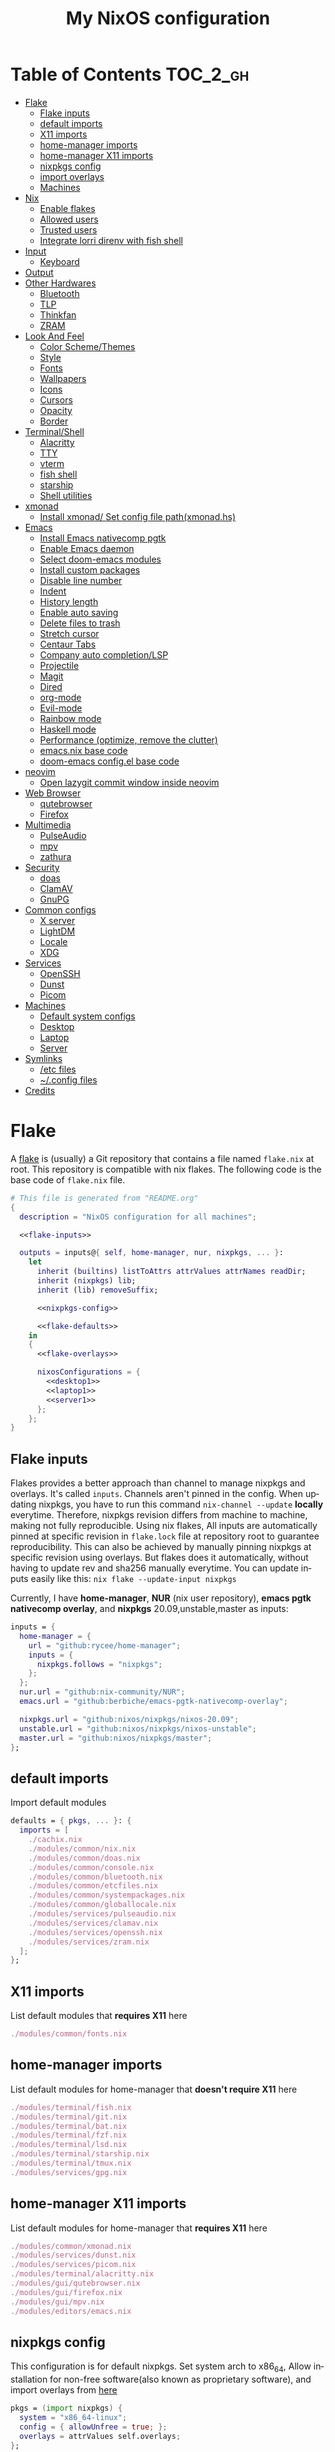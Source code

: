 #+TITLE: My NixOS configuration
#+LANGUAGE: en
#+STARTUP: inlineimages overview
#+PROPERTY: header-args :tangle yes :noweb yes :cache yes :results silent

[[https://builtwithnix.org/badge.svg]] [[https://github.com/btwiusegentoo/nixconfig/workflows/Haskell%20Linter/badge.svg]]

#+ATTR_HTML: :width 300
#+ATTR_ORG: :width 300
[[file:pictures/screenshot1.png]] [[file:pictures/wallpaper2.png]]


* Introduction :noexport:
Hi! This is my repo that contains my configuration files for my machines (aka dotfiles)
This repository contains configuration for three hosts currently
- Ryzen desktop
- My portable laptop
- My lowspec server
All hosts runs NixOS and it's managed by [[https://nixos.wiki/wiki/Flakes][Nix Flakes]].
[[https://github.com/nix-community/home-manager][home-manager]] is used to manage user environment. I try to install programs/services in user level as much as possible.
I use [[https://xmonad.org/][xmonad]] as window manager for Desktop and Laptop, while server is headless.
My English is not good, but I will try to make this into literate config just for fun.
To generate actual files, open this file in emacs, and execute ~M-x org-babel-tangle~.
You can install this config running this command at repository root ~nixos-rebuild switch --flake .~
Note that you need [[#nix][flakes enabled to install]].
Use ~SPC m .~ in doom-emacs to move faster to headlines.

* Table of Contents :TOC_2_gh:
- [[#flake][Flake]]
  - [[#flake-inputs][Flake inputs]]
  - [[#default-imports][default imports]]
  - [[#x11-imports][X11 imports]]
  - [[#home-manager-imports][home-manager imports]]
  - [[#home-manager-x11-imports][home-manager X11 imports]]
  - [[#nixpkgs-config][nixpkgs config]]
  - [[#import-overlays][import overlays]]
  - [[#machines][Machines]]
- [[#nix][Nix]]
  - [[#enable-flakes][Enable flakes]]
  - [[#allowed-users][Allowed users]]
  - [[#trusted-users][Trusted users]]
  - [[#integrate-lorri-direnv-with-fish-shell][Integrate lorri direnv with fish shell]]
- [[#input][Input]]
  - [[#keyboard][Keyboard]]
- [[#output][Output]]
- [[#other-hardwares][Other Hardwares]]
  - [[#bluetooth][Bluetooth]]
  - [[#tlp][TLP]]
  - [[#thinkfan][Thinkfan]]
  - [[#zram][ZRAM]]
- [[#look-and-feel][Look And Feel]]
  - [[#color-schemethemes][Color Scheme/Themes]]
  - [[#style][Style]]
  - [[#fonts][Fonts]]
  - [[#wallpapers][Wallpapers]]
  - [[#icons][Icons]]
  - [[#cursors][Cursors]]
  - [[#opacity][Opacity]]
  - [[#border][Border]]
- [[#terminalshell][Terminal/Shell]]
  - [[#alacritty][Alacritty]]
  - [[#tty][TTY]]
  - [[#vterm][vterm]]
  - [[#fish-shell][fish shell]]
  - [[#starship][starship]]
  - [[#shell-utilities][Shell utilities]]
- [[#xmonad][xmonad]]
  - [[#install-xmonad-set-config-file-pathxmonadhs][Install xmonad/ Set config file path(xmonad.hs)]]
- [[#emacs][Emacs]]
  - [[#install-emacs-nativecomp-pgtk][Install Emacs nativecomp pgtk]]
  - [[#enable-emacs-daemon][Enable Emacs daemon]]
  - [[#select-doom-emacs-modules][Select doom-emacs modules]]
  - [[#install-custom-packages][Install custom packages]]
  - [[#disable-line-number][Disable line number]]
  - [[#indent][Indent]]
  - [[#history-length][History length]]
  - [[#enable-auto-saving][Enable auto saving]]
  - [[#delete-files-to-trash][Delete files to trash]]
  - [[#stretch-cursor][Stretch cursor]]
  - [[#centaur-tabs][Centaur Tabs]]
  - [[#company-auto-completionlsp][Company auto completion/LSP]]
  - [[#projectile][Projectile]]
  - [[#magit][Magit]]
  - [[#dired][Dired]]
  - [[#org-mode][org-mode]]
  - [[#evil-mode][Evil-mode]]
  - [[#rainbow-mode][Rainbow mode]]
  - [[#haskell-mode][Haskell mode]]
  - [[#performance-optimize-remove-the-clutter][Performance (optimize, remove the clutter)]]
  - [[#emacsnix-base-code][emacs.nix base code]]
  - [[#doom-emacs-configel-base-code][doom-emacs config.el base code]]
- [[#neovim][neovim]]
  - [[#open-lazygit-commit-window-inside-neovim][Open lazygit commit window inside neovim]]
- [[#web-browser][Web Browser]]
  - [[#qutebrowser][qutebrowser]]
  - [[#firefox][Firefox]]
- [[#multimedia][Multimedia]]
  - [[#pulseaudio][PulseAudio]]
  - [[#mpv][mpv]]
  - [[#zathura][zathura]]
- [[#security][Security]]
  - [[#doas][doas]]
  - [[#clamav][ClamAV]]
  - [[#gnupg][GnuPG]]
- [[#common-configs][Common configs]]
  - [[#x-server][X server]]
  - [[#lightdm][LightDM]]
  - [[#locale][Locale]]
  - [[#xdg][XDG]]
- [[#services][Services]]
  - [[#openssh][OpenSSH]]
  - [[#dunst][Dunst]]
  - [[#picom][Picom]]
- [[#machines-1][Machines]]
  - [[#default-system-configs][Default system configs]]
  - [[#desktop][Desktop]]
  - [[#laptop][Laptop]]
  - [[#server][Server]]
- [[#symlinks][Symlinks]]
  - [[#etc-files][/etc files]]
  - [[#config-files][~/.config files]]
- [[#credits][Credits]]

* [/] Tasks :noexport:
* Flake
A [[https://nixos.wiki/wiki/Flakes][flake]] is (usually) a Git repository that contains a file named ~flake.nix~ at root.
This repository is compatible with nix flakes.
The following code is the base code of  ~flake.nix~ file.
#+begin_src nix :tangle flake.nix :noweb no-export
# This file is generated from "README.org"
{
  description = "NixOS configuration for all machines";

  <<flake-inputs>>

  outputs = inputs@{ self, home-manager, nur, nixpkgs, ... }:
    let
      inherit (builtins) listToAttrs attrValues attrNames readDir;
      inherit (nixpkgs) lib;
      inherit (lib) removeSuffix;

      <<nixpkgs-config>>

      <<flake-defaults>>
    in
    {
      <<flake-overlays>>

      nixosConfigurations = {
        <<desktop1>>
        <<laptop1>>
        <<server1>>
      };
    };
}
#+end_src
** Flake inputs
Flakes provides a better approach than channel to manage nixpkgs and overlays. 
It's called ~inputs~.
Channels aren't pinned in the config. When updating nixpkgs, you have to run this command ~nix-channel --update~ *locally* everytime.
Therefore, nixpkgs revision differs from machine to machine, making not fully reproducible.
Using nix flakes, All inputs are automatically pinned at specific revision in ~flake.lock~ file at repository root to guarantee reproducibility.
This can also be achieved by manually pinning nixpkgs at specific revision using overlays.
But flakes does it automatically, without having to update rev and sha256 manually everytime.
You can update inputs easily like this: ~nix flake --update-input nixpkgs~

Currently, I have *home-manager*, *NUR* (nix user repository), *emacs pgtk nativecomp overlay*, and *nixpkgs* 20.09,unstable,master as inputs:
#+name: flake-inputs
#+begin_src nix
  inputs = {
    home-manager = {
      url = "github:rycee/home-manager";
      inputs = {
        nixpkgs.follows = "nixpkgs";
      };
    };
    nur.url = "github:nix-community/NUR";
    emacs.url = "github:berbiche/emacs-pgtk-nativecomp-overlay";

    nixpkgs.url = "github:nixos/nixpkgs/nixos-20.09";
    unstable.url = "github:nixos/nixpkgs/nixos-unstable";
    master.url = "github:nixos/nixpkgs/master";
  };
#+end_src

** default imports
Import default modules
#+name: flake-defaults
#+begin_src nix
      defaults = { pkgs, ... }: {
        imports = [
          ./cachix.nix
          ./modules/common/nix.nix
          ./modules/common/doas.nix
          ./modules/common/console.nix
          ./modules/common/bluetooth.nix
          ./modules/common/etcfiles.nix
          ./modules/common/systempackages.nix
          ./modules/common/globallocale.nix
          ./modules/services/pulseaudio.nix
          ./modules/services/clamav.nix
          ./modules/services/openssh.nix
          ./modules/services/zram.nix
        ];
      };
#+end_src

** X11 imports
List default modules that *requires X11* here
#+name: x11-defaults
#+begin_src nix
./modules/common/fonts.nix
#+end_src
** home-manager imports
List default modules for home-manager that *doesn't require X11* here
#+name: home-manager-defaults
#+begin_src nix
./modules/terminal/fish.nix
./modules/terminal/git.nix
./modules/terminal/bat.nix
./modules/terminal/fzf.nix
./modules/terminal/lsd.nix
./modules/terminal/starship.nix
./modules/terminal/tmux.nix
./modules/services/gpg.nix
#+end_src
** home-manager X11 imports
List default modules for home-manager that *requires X11* here
#+name: home-manager-x11-defaults
#+begin_src nix
./modules/common/xmonad.nix
./modules/services/dunst.nix
./modules/services/picom.nix
./modules/terminal/alacritty.nix
./modules/gui/qutebrowser.nix
./modules/gui/firefox.nix
./modules/gui/mpv.nix
./modules/editors/emacs.nix
#+end_src
** nixpkgs config
This configuration is for default nixpkgs.
Set system arch to x86_64, Allow installation for non-free software(also known as proprietary software), and import overlays from [[#overlays][here]]
#+name: nixpkgs-config
#+begin_src nix
      pkgs = (import nixpkgs) {
        system = "x86_64-linux";
        config = { allowUnfree = true; };
        overlays = attrValues self.overlays;
      };
#+end_src

** import overlays
This code searchs ~./overlays~ directory for nix files and automatically imports the files.
NUR, nixos-unstable, nixpkgs master are imported as package set of pkgs here. Packages from these package sets can be referred like ~pkgs.unstable.fish~ ~pkgs.master.discord~ ~pkgs.nur.repos.rycee.firefox-addons~
This have a benefit than just importing the same way as pkgs like ~{pkgs, unstable, master, ... }:~. If you import unstable just like pkgs, idk why, but it can't be imported from overlays.
So it can't be used to override packages of home-manager modules.
Importing as package set makes it possible and it's more convenient.
#+name: flake-overlays
#+begin_src nix
      overlays =
        let
          overlayFiles = listToAttrs (map
            (name: {
              name = removeSuffix ".nix" name;
              value = import (./overlays + "/${name}");
            })
            (attrNames (readDir ./overlays)));
        in
        overlayFiles // {
          nur = final: prev: {
            nur = import inputs.nur { nurpkgs = final; pkgs = final; };
          };
          emacsPgtk = final: prev: {
            emacsGccPgtk = inputs.emacs.packages.${final.system}.emacsGccPgtk;
          };
          unstable = final: prev: {
            unstable = import inputs.unstable {
              system = final.system;
              config.allowUnfree = true;
            };
          };
          master = final: prev: {
            master = import inputs.master {
              system = final.system;
              config.allowUnfree = true;
            };
          };
        };
#+end_src
** Machines
These are the codes that evaluates a NixOS configuration for tools like ~nixos-rebuild~ for each machines.
It imports modules (that contains configuration for) for each machines.
*** Desktop
#+name: desktop1
#+begin_src nix
        desktop1 = nixpkgs.lib.nixosSystem {
          system = "x86_64-linux";
          modules =
            [
              defaults
              ./machines/maindesktop/configuration.nix
              ./modules/common/xserver.nix
              <<x11-defaults>>
              home-manager.nixosModules.home-manager
              ({
                home-manager.useGlobalPkgs = true;
                home-manager.useUserPackages = true;
                home-manager.users.btw = { ... }: {
                  imports = [
                    ./machines/maindesktop/home.nix
                    <<home-manager-x11-defaults>>
                    <<home-manager-defaults>>
                  ];
                };
              })
            ];
          inherit pkgs;
        };
#+end_src

*** Laptop
#+name: laptop1
#+begin_src nix
        laptop1 = nixpkgs.lib.nixosSystem {
          system = "x86_64-linux";
          modules =
            [
              defaults
              ./machines/mainlaptop/configuration.nix
              ./modules/common/xserverlaptop.nix
              ./modules/services/tlp.nix
              ./modules/services/thinkfan.nix
              <<x11-defaults>>
              home-manager.nixosModules.home-manager
              ({
                home-manager.useGlobalPkgs = true;
                home-manager.useUserPackages = true;
                home-manager.users.x230 = { ... }: {
                  imports = [
                    ./machines/mainlaptop/home.nix
                    <<home-manager-x11-defaults>>
                    <<home-manager-defaults>>
                  ];
                };
              })
            ];
          inherit pkgs;
        };
#+end_src

*** Server
#+name: server1
#+begin_src nix
        server1 = nixpkgs.lib.nixosSystem {
          system = "x86_64-linux";
          modules =
            [
              defaults
              ./machines/mainserver/configuration.nix
              home-manager.nixosModules.home-manager
              ({
                home-manager.useGlobalPkgs = true;
                home-manager.useUserPackages = true;
                home-manager.users.hac = { ... }: {
                  imports = [
                    ./machines/mainserver/home.nix
                    <<home-manager-defaults>>
                  ];
                };
              })
            ];
          inherit pkgs;
        };
#+end_src
* Nix
Configure Nix package manager
#+begin_src nix :tangle modules/common/nix.nix :noweb no-export
# This file is generated from "README.org"
{ pkgs, ... }:
{
  <<nix-package>>

  nix.extraOptions = ''
    <<nix-enable-flakes>>
    builders-use-substitutes = true
  '';
  <<nix-allowed-users>>
  <<nix-trusted-users>>
}
#+end_src
** Enable flakes
Select Nix package that contains flakes
#+name: nix-package
#+begin_src nix
nix.package = pkgs.nixFlakes;
#+end_src
Enable nix flakes(flakes is still a experimental feature.)
#+name: nix-enable-flakes
#+begin_src nix
experimental-features = nix-command flakes
#+end_src
** Allowed users
A list of names of users that are allowed to connect to the Nix daemon.
#+name: nix-allowed-users
#+begin_src nix
nix.allowedUsers = [ "@wheel" ];
#+end_src
** Trusted users
A list of names of users that have additional rights when connecting to the Nix daemon.
Add user here to use cachix and run ~nixos-rebuild~ from that user.
#+name: nix-trusted-users
#+begin_src nix
nix.trustedUsers = [ "root" "@wheel" ];
#+end_src
** Integrate lorri direnv with fish shell
For direnv to work properly it needs to be hooked into the shell.
Once the hook is configured, restart your shell for direnv to be activated.
#+name: fish-direnv
#+begin_src fish
eval (direnv hook fish)
#+end_src
* Input
** Keyboard
*** Xorg repeat rate
Default repeat rate is too slow. Change it
#+name: xserver-autorepeat
#+begin_src nix
    autoRepeatDelay = 200;
    autoRepeatInterval = 25;
#+end_src
*** Dvorak
I use Dvorak layout on HHKB.
[[https://upload.wikimedia.org/wikipedia/commons/thumb/2/25/KB_United_States_Dvorak.svg/800px-KB_United_States_Dvorak.svg.png]]
Dvorak layout is a ergonomic alternative for qwerty layout that requires less movement.
My keybinds are configured with HHKB Dvorak usage in mind. I didn't remapped vim(or evil-mode) keys(hjkl) because it already feels natural as is.

Console config
#+name: consolekeymap
#+begin_src nix
keyMap = "dvorak";
#+end_src

Xorg config
#+name: xserver-keymap
#+begin_src nix
layout = "us";
xkbVariant = "dvorak";
#+end_src
*** IME
Install Japanese IME
#+name: japanese-ime
#+begin_src nix
i18n.inputMethod.enabled = "fcitx";
i18n.inputMethod.fcitx.engines = with pkgs.fcitx-engines; [ mozc ];
#+end_src
* Output
* Other Hardwares
** Bluetooth
This module configures bluetooth for all machines.
#+begin_src nix :tangle modules/common/bluetooth.nix :noweb no-export
# This file is generated from "README.org"
{ pkgs, ... }:
{
  hardware.bluetooth = {
    <<bluetooth-enable>>
    <<bluetooth-package>>
    <<bluetooth-config>>
  };
}
#+end_src
*** Enable Bluetooth
#+name: bluetooth-enable
#+begin_src nix
enable = true;
#+end_src
*** Bluetooth package
bluezFull enables all bluez plugins. It's needed for many devices.
#+name: bluetooth-package
#+begin_src nix
package = pkgs.bluezFull;
#+end_src
*** Bluetooth config
Setting controller mode to ~"bredr"~ (disabling Bluetooth LE) is a workaround to fix airpods.
#+name: bluetooth-config
#+begin_src nix
config = {
    General = {
        ControllerMode = "bredr";
    };
};
#+end_src
** TLP
TLP is a feature-rich command line utility for Linux, saving laptop battery power without the need to delve deeper into technical details.
#+begin_src nix :tangle modules/services/tlp.nix :noweb no-export
# This file is generated from "README.org"
{
  services.tlp = {
    <<tlp-enable>>
    settings = {
      <<tlp-settings>>
    };
  };
}
#+end_src
*** Enable TLP
#+name: tlp-enable
#+begin_src nix
enable = true;
#+end_src
*** TLP settings
#+name: tlp-settings
#+begin_src nix
"SOUND_POWER_SAVE_ON_AC" = 0;
"SOUND_POWER_SAVE_ON_BAT" = 1;
"SOUND_POWER_SAVE_CONTROLLER" = "Y";
"BAY_POWEROFF_ON_AC" = 0;
"BAY_POWEROFF_ON_BAT" = 1;
"DISK_APM_LEVEL_ON_AC" = "254 254";
"DISK_APM_LEVEL_ON_BAT" = "128 128";
"DISK_IOSCHED" = "none none";
"SATA_LINKPWR_ON_AC" = "med_power_with_dipm max_performance";
"SATA_LINKPWR_ON_BAT" = "min_power";
"MAX_LOST_WORK_SECS_ON_AC" = 15;
"MAX_LOST_WORK_SECS_ON_BAT" = 60;
"NMI_WATCHDOG" = 0;
"WIFI_PWR_ON_AC" = "off";
"WIFI_PWR_ON_BAT" = "on";
"WOL_DISABLE" = "Y";
"CPU_SCALING_GOVERNOR_ON_AC" = "powersave";
"CPU_SCALING_GOVERNOR_ON_BAT" = "powersave";
"CPU_MIN_PERF_ON_AC" = 0;
"CPU_MAX_PERF_ON_AC" = 100;
"CPU_MIN_PERF_ON_BAT" = 0;
"CPU_MAX_PERF_ON_BAT" = 50;
"CPU_BOOST_ON_AC" = 1;
"CPU_BOOST_ON_BAT" = 1;
"SCHED_POWERSAVE_ON_AC" = 0;
"SCHED_POWERSAVE_ON_BAT" = 1;
"ENERGY_PERF_POLICY_ON_AC" = "performance";
"ENERGY_PERF_POLICY_ON_BAT" = "power";
"RESTORE_DEVICE_STATE_ON_STARTUP" = 0;
"RUNTIME_PM_ON_AC" = "on";
"RUNTIME_PM_ON_BAT" = "auto";
"PCIE_ASPM_ON_AC" = "default";
"PCIE_ASPM_ON_BAT" = "powersupersave";
"USB_AUTOSUSPEND" = 1;
#+end_src
** Thinkfan
Thinkfan is a simple, lightweight fan controler for IBM/Lenovo ThinkPads
#+begin_src nix :tangle modules/services/thinkfan.nix :noweb no-export
# This file is generated from "README.org"
{
  services.thinkfan = {
    <<thinkfan-enable>>
    <<thinkfan-fan>>
    levels = ''
        <<thinkfan-levels>>
    '';
  };
}
#+end_src
*** Enable Thinkfan
#+name: thinkfan-enable
#+begin_src nix
enable = true;
#+end_src
*** Select Fan
Specify the fan to use.
#+name: thinkfan-fan
#+begin_src nix
fan = "tp_fan /proc/acpi/ibm/fan";
#+end_src
*** Select sensors
thinkfan can read temperatures from three possible sources:
~/proc/acpi/ibm/thermal~ which is provided by thinkpad_acpi kernel module
~/sys/class/humon/*/temp*_input~ which may be provided by any humon drivers
S.M.A.R.T. which reads the temperature directly from the hard drive using libatasmart
#+name: thinkfan-sensors
#+begin_src nix
sensors = ''
    hwmon /sys/class/thermal/thermal_zone0/temp
'';
#+end_src
*** Levels
Configure fan speed
#+name: thinkfan-levels
#+begin_src nix
(0, 0,  42)
(1, 40, 47)
(2, 45, 52)
(3, 50, 57)
(4, 55, 62)
(5, 60, 72)
(6, 65, 77)
(7, 70, 80)
(127, 75, 32767)
#+end_src
** ZRAM
ZRAM is a linux kernel module that creates in-memory compressed devices and swap space. Literally download more RAM
#+begin_src nix :tangle modules/services/zram.nix :noweb no-export
# This file is generated from "README.org"
{
  zramSwap = {
    <<zram-enable>>
    <<zram-algorithm>>
    <<zram-memory-percent>>
  };
}
#+end_src
*** Enable ZRAM
#+name: zram-enable
#+begin_src nix
enable = true;
#+end_src
*** ZRAM algorithm
Compression algorithm. lzo has good compression, but is slow. lz4 has bad compression, but is fast.
zstd is both good compression and fast, but requires newer kernel.
#+name: zram-algorithm
#+begin_src nix
algorithm = "zstd";
#+end_src
*** ZRAM memory percent
Maximum amount of memory that can be used by the zram swap devices.
Defaults to 1/2 of total RAM.
#+name: zram-memory-percent
#+begin_src nix
memoryPercent = 100;
#+end_src
* Look And Feel
** Color Scheme/Themes
I use material-palenight as colorscheme for everything from editor to browser.
*** Color palette preview
#+ATTR_HTML: :width 600
#+ATTR_ORG: :width 600
[[file:pictures/material-palenight-palette.png]]
Color palette picture taken from [[https://www.material-theme.com/docs/reference/color-palette/][here]]
*** TTY Colors
The 16 colors palette used by TTY.
Leave empty to use the default colors.
Colors must be in hexademical format and listed in order from color 0 to color 15.
#+name: consolecolors
#+begin_src nix
colors = [ "434759" "f07178" "c3e88d" "ffcb6b" "82aaff" "c792ea" "89ddff" "d0d0d0" "434758" "ff8b92" "ddffa7" "ffe585" "9cc4ff" "e1acff" "a3f7ff" "fefefe" ];
#+end_src

*** Emacs theme
I use doom-palenight theme from [[https://github.com/hlissner/emacs-doom-themes][here]]
#+name: emacs-theme
#+begin_src elisp
(setq doom-theme 'doom-palenight)
#+end_src

Choose colored treemacs(side bar file tree) theme
#+name: emacs-treemacs-theme
#+begin_src elisp
(setq doom-themes-treemacs-theme "doom-colors")
#+end_src
*** Alacritty Colors
Enable custom cursor colors
#+name: alacritty-custom-cursor-colors
#+begin_src nix
custom_cursor_colors = true;
#+end_src
Color codes taken from [[https://github.com/aaron-williamson/base16-alacritty/blob/master/colors/base16-material-palenight-256.yml][here]]
#+name: alacritty-colors
#+begin_src nix
colors = {
  # Default colors
  primary = {
    background = "0x292d3e";
    foreground = "0x959dcb";
  };
  cursor = {
    text = "0x202331";
    cursor = "0xc792ea";
  };
  # Normal colors
  normal = {
    black = "0x292d3e";
    red = "0xf07178";
    green = "0xc3e88d";
    yellow = "0xffcb6b";
    blue = "0x82aaff";
    magenta = "0xc792ea";
    cyan = "0x89ddff";
    white = "0x959dcb";
  };
  # Bright colors
  bright = {
    black = "0x676e95";
    red = "0xf07178";
    green = "0xc3e88d";
    yellow = "0xffcb6b";
    blue = "0x82aaff";
    magenta = "0xc792ea";
    cyan = "0x89ddff";
    white = "0xffffff";
  };
  indexed_colors = [
    {
      index = 16;
      color = "0xf78c6c";
    }
    {
      index = 17;
      color = "0xff5370";
    }
    {
      index = 18;
      color = "0x444267";
    }
    {
      index = 19;
      color = "0x32374d";
    }
    {
      index = 20;
      color = "0x8796b0";
    }
    {
      index = 21;
      color = "0x959dcb";
    }
  ];
};
#+end_src
*** LightDM Colors
Configure center dialog colors
#+name: lightdm-greeter-colors
#+begin_src nix
text-color = "#A6ACCD"
error-color = "#F07178"
window-color = "#202331"
border-color = "#202331"
password-color = "#A6ACCD"
password-background-color = "#202331"
password-border-color = "#202331"
#+end_src
*** Notification Colors
#+name: dunst-colors
#+begin_src nix
global = {
    frame_color = "#959DCB";
    separator_color = "#959DCB";
};
urgency_low = {
    background = "#444267";
    foreground = "#676E95";
};
urgency_normal = {
    background = "#32374D";
    foreground = "#959DCB";
};
urgency_critical = {
    background = "#F07178";
    foreground = "#959DCB";
};
#+end_src
*** qutebrowser Colors

Enable darkmode
#+name: qutebrowser-darkmode
#+begin_src nix
settings.colors.webpage.darkmode.enabled = true;
#+end_src

Colors from base16-qutebrowser (https://github.com/theova/base16-qutebrowser)
Base16 qutebrowser template by theova
Material Palenight scheme by Nate Peterson
#+name: qutebrowser-colors
#+begin_src nix
settings.colors = {
  completion = {
    fg = "#959DCB";
    odd.bg = "#292D3E";
    even.bg = "#292D3E";
    category = {
      fg = "#FFCB6B";
      bg = "#292D3E";
      border.top = "#292D3E";
      border.bottom = "#292D3E";
    };
    item = {
      selected.fg = "#444267";
      selected.bg = "#FFCB6B";
      selected.border.top = "#FFCB6B";
      selected.border.bottom = "#FFCB6B";
      selected.match.fg = "#F07178";
    };
    match.fg = "#C3E88D";
    scrollbar = {
      fg = "#959DCB";
      bg = "#292D3E";
    };
  };
  contextmenu = {
    menu = {
      bg = "#292D3E";
      fg = "#959DCB";
    };
    selected = {
      bg = "#FFCB6B";
      fg = "#444267";
    };
  };
  downloads = {
    bar.bg = "#292D3E";
    start = {
      fg = "#292D3E";
      bg = "#82AAFF";
    };
    stop = {
      fg = "#292D3E";
      bg = "#89DDFF";
    };
    error.fg = "#F07178";
  };
  hints = {
    fg = "#292D3E";
    bg = "#FFCB6B";
    match.fg = "#959DCB";
  };
  keyhint = {
    fg = "#959DCB";
    suffix.fg = "#959DCB";
    bg = "#292D3E";
  };
  messages = {
    error = {
      fg = "#292D3E";
      bg = "#F07178";
      border = "#F07178";
    };
    warning = {
      fg = "#292D3E";
      bg = "#C792EA";
      border = "#C792EA";
    };
    info = {
      fg = "#959DCB";
      bg = "#292D3E";
      border = "#292D3E";
    };
  };
  prompts = {
    fg = "#959DCB";
    border = "#292D3E";
    bg = "#292D3E";
    selected.bg = "#FFCB6B";
  };
  statusbar = {
    normal = {
      fg = "#C3E88D";
      bg = "#292D3E";
    };
    insert = {
      fg = "#292D3E";
      bg = "#82AAFF";
    };
    passthrough = {
      fg = "#292D3E";
      bg = "#89DDFF";
    };
    private = {
      fg = "#292D3E";
      bg = "#676E95";
    };
    command = {
      fg = "#959DCB";
      bg = "#292D3E";
      private = {
        fg = "#959DCB";
        bg = "#292D3E";
      };
    };
    caret = {
      fg = "#292D3E";
      bg = "#C792EA";
      selection = {
        fg = "#292D3E";
        bg = "#82AAFF";
      };
    };
    progress.bg = "#82AAFF";
    url = {
      fg = "#959DCB";
      error.fg = "#F07178";
      hover.fg = "#959DCB";
      success = {
        http.fg = "#89DDFF";
        https.fg = "#C3E88D";
      };
      warn.fg = "#C792EA";
    };
  };
  tabs = {
    bar.bg = "#292D3E";
    indicator = {
      start = "#82AAFF";
      stop = "#89DDFF";
      error = "#F07178";
    };
    odd = {
      fg = "#959DCB";
      bg = "#292D3E";
    };
    even = {
      fg = "#959DCB";
      bg = "#292D3E";
    };
    pinned = {
      even = {
        bg = "#292D3E";
        fg = "#959DCB";
      };
      odd = {
        bg = "#292D3E";
        fg = "#959DCB";
      };
      selected = {
        even = {
          bg = "#292D3E";
          fg = "#959DCB";
        };
        odd = {
          bg = "#292D3E";
          fg = "#959DCB";
        };
      };
    };
    selected = {
      odd = {
        fg = "#FFFFFF";
        bg = "#959DCB";
      };
      even = {
        fg = "#FFFFFF";
        bg = "#959DCB";
      };
    };
  };
}; # }}}
#+end_src
*** mpv background color
Set mpv background color, color used to draw parts of the mpv window not covered by video.
#+name: mpv-background-color
#+begin_src nix
config.background = "#292D3E";
#+end_src
*** zathura colors
Set zathura interface colors
#+name: zathura-colors
#+begin_src nix
default-bg = "#292D3E";
default-fg = "#A6ACCD";
statusbar-bg = "#202331";
statusbar-fg = "#A6ACCD";
inputbar-bg = "#202331";
inputbar-fg = "#A6ACCD";
highlight-color = "#444267";
highlight-active-color = "#82aaff";
#+end_src
Set colors to recolor the document
#+name: zathura-recolor-colors
#+begin_src nix
recolor-lightcolor = "#292D3E";
recolor-darkcolor = "#A6ACCD";
#+end_src
*** bat theme
Set theme name
#+name: bat-theme-config
#+begin_src nix
config.theme = "palenight";
#+end_src

[[bat]] can use Sublime Text 3 themes.
Download theme:
#+name: bat-theme-fetch
#+begin_src nix
themes = {
    palenight = builtins.readFile (
    pkgs.fetchgit
        {
        url = "https://github.com/equinusocio/material-theme";
        rev = "614b7e8bc7369c32e852297d42253643ebf90d55";
        sha256 = "1gjfisksvqa2d08na0yln7yxny4i16wrmvlfnwllbqrgwh26v94g";
        } + "/schemes/Material-Theme-Palenight.tmTheme"
    );
};
#+end_src
*** fzf colors
material-palenight applied to [[fzf]]
#+name: fzf-colors
#+begin_src nix
"--color=bg+:0,bg:#292D3E,spinner:#89DDFF,hl:#82AAFF,fg:#8796B0,header:#82AAFF,info:#FFCB6B,pointer:#89DDFF,marker:#89DDFF,fg+:#959DCB,prompt:#c792ea,hl+:#82AAFF"
#+end_src
*** fish shell colors
#+name: fish-colors
#+begin_src fish
set -U fish_color_autosuggestion 676e95
set -U fish_color_cancel -r
set -U fish_color_command green #white
set -U fish_color_comment 32374D
set -U fish_color_cwd green
set -U fish_color_cwd_root red
set -U fish_color_end brblack #blue
set -U fish_color_error red
set -U fish_color_escape yellow #green
set -U fish_color_history_current --bold
set -U fish_color_host normal
set -U fish_color_match --background=brblue
set -U fish_color_normal normal
set -U fish_color_operator blue #green
set -U fish_color_param 8796B0
set -U fish_color_quote yellow #brblack
set -U fish_color_redirection cyan
set -U fish_color_search_match bryellow --background=32374D
set -U fish_color_selection white --bold --background=32374D
set -U fish_color_status red
set -U fish_color_user brgreen
set -U fish_color_valid_path --underline
set -U fish_pager_color_completion normal
set -U fish_pager_color_description yellow --dim
set -U fish_pager_color_prefix white --bold #--underline
set -U fish_pager_color_progress brwhite --background=cyan
#+end_src
*** tmux colors
load colorscheme file
#+name: tmux-colors-source
#+begin_src conf
source-file ./.palenight-tmux
#+end_src
** Style
*** Emacs Centaur Tabs
Set centaur tabs height
#+name: centaur-tabs-height
#+begin_src elisp
(setq centaur-tabs-height 32)
#+end_src
Set the tab style to chamfer
[[https://raw.githubusercontent.com/ema2159/centaur-tabs/master/images/chamfer.png]]
#+name: centaur-tabs-style
#+begin_src elisp
(setq centaur-tabs-style "chamfer")
#+end_src

Display themed icons from all the icons
#+name: centaur-tabs-show-icons
#+begin_src elisp
(setq centaur-tabs-set-icons t)
#+end_src

Gray out icons for the unselected tabs
#+name: centaur-tabs-grayout-icons
#+begin_src elisp
(setq centaur-tabs-gray-out-icons 'buffer)
#+end_src

Display underline below the selected tab
[[https://raw.githubusercontent.com/ema2159/centaur-tabs/master/images/underline.png]]
#+name: centaur-tabs-underline
#+begin_src elisp
(setq centaur-tabs-set-bar 'under)
#+end_src

Display a marker indicating that a buffer has been modified
[[https://raw.githubusercontent.com/ema2159/centaur-tabs/master/images/marker.png]]
#+name: centaur-tabs-modified-marker
#+begin_src elisp
(setq centaur-tabs-set-modified-marker t)
#+end_src

Set modified marker character
#+name: centaur-tabs-modified-marker-character
#+begin_src elisp
(setq centaur-tabs-modified-marker "•")
#+end_src

Set close button character
#+name: centaur-tabs-close-button
#+begin_src elisp
(setq centaur-tabs-close-button "✕")
#+end_src

** Fonts
I use
Apple Color Emoji for emojis (can be tested [[https://getemoji.com/][here]])
[[file:pictures/screenshot-emojis.png]]
Gohu Font Nerd Font for nerdfont
[[file:pictures/screenshot-nerdfont.png]]
Spleen as monospaced fixed-pitch font for editor, terminal, etc
San Francisco as variable pitch font
All The Icons is a nerdfont equivalent for emacs.
Noto Fonts CJK is used as Japanese font.

Install fonts:
#+begin_src nix :tangle modules/common/fonts.nix
# This file is generated from "README.org"
{ pkgs, ... }:
{
  fonts = {
    <<system-font-config>>
    <<enable-font-dir>>
    <<enable-ghostscript-fonts>>
    fonts = with pkgs; [
      (nerdfonts.override { fonts = [ "Gohu" ]; })
      unstable.dejavu_fonts
      unstable.spleen
      san-francisco-font
      apple-color-emoji
      noto-fonts-cjk
      emacs-all-the-icons-fonts
    ];
  };
}
#+end_src
*** System font config
Set system-wide monospace/emoji font below. Note that setting emoji here is not sufficient to show emoji properly.
#+name: system-font-config
#+begin_src nix :noweb no-export
    fontconfig = {
      <<fontconfig-enable>>
      <<fontconfig-allowbitmaps>>
      <<use-embedded-bitmaps>>
      defaultFonts = {
        emoji = [ "Apple Color Emoji" ];
        monospace = [ "Spleen" ];
      };
    };
#+end_src
**** Enable fontconfig
If enabled, a fontconfig file will be built pointing to a set of default fonts.
#+name: fontconfig-enable
#+begin_src nix
enable = true;
#+end_src
**** Allow bitmaps
This option is needed to allow usage of bitmap fonts. Like Spleen I use.
#+name: fontconfig-allowbitmaps
#+begin_src nix
allowBitmaps = true;
#+end_src
**** Use embedded bitmaps
This option is necessary to make emacs show unicode emojis properly.
#+name: use-embedded-bitmaps
#+begin_src nix
useEmbeddedBitmaps = true;
#+end_src
**** Enable Font Dir
Create a directory with links to all fonts in ~/run/current-system/sw/share/X11-fonts~
#+name: enable-font-dir
#+begin_src nix
enableFontDir = true;
#+end_src
**** Enable ghost script fonts
Add the fonts provided by Ghostscript to the list of system fonts.
#+name: enable-ghostscript-fonts
#+begin_src nix
enableGhostscriptFonts = true;
#+end_src
*** TTY Font
Console fonts needs to be installed here via ~console.packages~ to be able to set.
#+name: consolefont
#+begin_src nix
packages = with pkgs; [ unstable.spleen ];
font = "spleen-6x12";
#+end_src
*** Emacs fonts
Set doom fixed-pitch font and doom variable pitch font here:
#+name: emacs-doom-fonts
#+begin_src elisp
(setq doom-font (font-spec :family "Spleen" :size 16)
      doom-variable-pitch-font (font-spec :family "SFNS Display" :size 16 :weight 'Regular))
#+end_src

Enable bold and italic
#+name: emacs-theme-bold
#+begin_src elisp
(setq doom-themes-enable-bold t)
#+end_src
#+name: emacs-theme-italic
#+begin_src elisp
(setq doom-themes-enable-italic t)
#+end_src

Set centaur-tabs tabline font
#+name: centaur-tabs-font
#+begin_src elisp
(centaur-tabs-change-fonts "SFNS Display" 140)
#+end_src

Set custom set faces
Use variable pitch font for doom-modeline and centaur-tabs
#+name: emacs-custom-set-faces
#+begin_src elisp
(custom-set-faces!
  '(mode-line :family "SFNS Display" :height 120)
  '(mode-line-inactive :family "SFNS Display" :height 120)
  '(variable-pitch :family "SFNS Display" :height 110))
#+end_src

Set emoji and nerdfont(extrafonts):
#+name: emacs-extrafonts
#+begin_src elisp
(add-hook! 'doom-load-theme-hook
           :append
           (defun my/init-extra-fonts-h(&optional frame)
             (with-selected-frame (or frame (selected-frame))
               (set-fontset-font t 'symbol "Spleen" nil)
               (set-fontset-font t 'symbol "Apple Color Emoji" nil 'append)
               (set-fontset-font t 'symbol "GohuFont Nerd Font" nil 'append))))
#+end_src

Add this to config to use unicode emoji inside emacs
#+name: emacs-emojify-display-style
#+begin_src elisp
(setq emojify-display-style 'unicode)
#+end_src
*** Alacritty Fonts
I use Spleen font for Alacritty.
The size is in point(pt)
#+name: alacritty-font
#+begin_src nix
font = {
  normal = {
    family = "Spleen";
    style = "Regular";
  };
  bold = {
    family = "Spleen";
    style = "Bold";
  };
  italic = {
    family = "Spleen";
    style = "Regular";
  };
  size = 12;
  offset = {
    x = 0;
    y = 0;
  };
  glyph_offset = {
    x = 0;
    y = 0;
  };
};
#+end_src
*** qutebrowser Fonts
I use Spleen for browser itself's appearance and web fixed font,
San Francisco for most web contents.
The size is in point(pt)
#+name: qutebrowser-fonts
#+begin_src nix
settings.fonts = {
  default_family = "SFNS Display";
  web.family.standard = "SFNS Display";
  web.family.serif = "SFNS Display";
  web.family.sans_serif = "SFNS Display";
  web.family.fixed = "Spleen";
  completion = {
    category = "12pt Spleen";
    entry = "12pt Spleen";
  };
  contextmenu = "12pt Spleen";
  debug_console = "12pt Spleen";
  default_size = "12pt";
  downloads = "12pt Spleen";
  hints = "12pt Spleen";
  keyhint = "12pt Spleen";
  messages = {
    error = "12pt Spleen";
    info = "12pt Spleen";
    warning = "12pt Spleen";
  };
  prompts = "12pt Spleen";
  statusbar = "12pt Spleen";
  tabs.selected = "12pt Spleen";
  tabs.unselected = "12pt Spleen";
  #tabs = "12pt Spleen";
};
#+end_src
*** fontconfig
Font configs that can't be configured using nix options belongs here.
**** 10-symbols.conf
This allows to use nerdfont symbols while using Spleen as font. It's really useful on terminal.
#+begin_src xml :tangle configs/fontconfig/10-symbols.conf
<?xml version="1.0"?>
<!DOCTYPE fontconfig SYSTEM "fonts.dtd">
<fontconfig>
    <alias>
        <family>Spleen</family>
        <prefer>
            <family>GohuFont Nerd Font</family>
        </prefer>
    </alias>
</fontconfig>
#+end_src
**** 65-nonlatin.conf
This configures Japanese font.
This makes programs use *Noto Sans CJK JP* for Japanese automatically. Therefore no need to configure Japanese font as main font.
#+begin_src xml :tangle configs/fontconfig/65-nonlatin.conf
<?xml version="1.0"?>
<!DOCTYPE fontconfig SYSTEM "fonts.dtd">
<fontconfig>
    <!-- Default font for the ja_JP locale (no fc-match pattern) -->
    <match>
        <test compare="contains" name="lang">
            <string>ja</string>
        </test>
        <edit mode="prepend" name="family">
            <string>Noto Sans CJK JP</string>
        </edit>
    </match>
    <alias>
        <family>serif</family>
        <prefer>
            <family>Noto Sans CJK JP</family>
        </prefer>
    </alias>
    <alias>
        <family>sans-serif</family>
        <prefer>
            <family>Noto Sans CJK JP</family>
        </prefer>
    </alias>
    <alias>
        <family>monospace</family>
        <prefer>
            <family>Noto Sans CJK JP</family>
        </prefer>
    </alias>
</fontconfig>
#+end_src

**** 10-prefer-emoji.conf
Seems like this user-level config is needed to programs use Apple Color Emoji for every emojis.
#+begin_src xml :tangle configs/fontconfig/10-prefer-emoji.conf
<?xml version="1.0"?>
<!DOCTYPE fontconfig SYSTEM "fonts.dtd">
<fontconfig>
    <match>
        <edit name="family" mode="prepend">
            <string>Apple Color Emoji</string>
        </edit>
    </match>
</fontconfig>
#+end_src
*** Dunst(Notifications) font
#+name: dunst-font
#+begin_src nix
global.font = "SFNS Display 14";
#+end_src
** Wallpapers
Desktop wallpaper ~pictures/wallpaper1.png~
#+ATTR_HTML: :width 300
#+ATTR_ORG: :width 300
[[file:pictures/wallpaper1.png]]
Lock screen wallpaper ~pictures/wallpaper2.png~
[[file:pictures/wallpaper2.png]]
*** Wallpaper files
Put (symlink) files into /etc. It makes easy to set wallpapers from any machines.
#+name: etc-wallpaper-files
#+begin_src nix
"wallpapers/wallpaper1.png".source = ../../pictures/wallpaper1.png;
"wallpapers/wallpaper2.png".source = ../../pictures/wallpaper2.png;
"wallpapers/wallpaper2-1080.png".source = ../../pictures/wallpaper2-1080.png;
#+end_src
*** Lock screen
Set 1440p lock screen wallpaper
#+name: lightdm-wallpaper
#+begin_src nix
background-image = "/etc/wallpapers/wallpaper2.png"
#+end_src

Set a 1080p equivalent
#+name: lightdm-fhd-wallpaper
#+begin_src nix
background-image = "/etc/wallpapers/wallpaper2-1080.png"
#+end_src
** Icons
** Cursors
*** Alacritty cursor
#+name: alacritty-cursor
#+begin_src nix
cursor = {
style = "Beam";
};
#+end_src
** Opacity
#+ATTR_HTML: :width 300
#+ATTR_ORG: :width 300
[[file:pictures/screenshot-opacity.png]]
Programs that doesn't have opacity option, or the opacity option doesn't work great(like PGTK emacs) can be set opacity using picom with following code:
#+name: picom-opacity
#+begin_src nix
opacityRule = [
    "80:class_g  = 'Zathura'"
    "80:class_g  = 'TelegramDesktop'"
    "80:class_g  = 'Discord'"
    "80:class_g  = 'Emacs'"
    "100:class_g = 'keynav'"
];
#+end_src
*** Blur
Configure blur method and strength for translucent programs.
I use dual kawase blur.
#+name: picom-blur
#+begin_src nix
blur:
{
    method = "kawase";
    strength = 8;
    background = false;
    background-frame = false;
    background-fixed = false;
};
#+end_src
*** Blur exclude
Set programs to exclude from background blur here.
Exclude keynav because it's not intended to be recognized as window and it becomes buggy.
#+name: picom-blur-exclude
#+begin_src nix
blur-background-exclude = [
    "class_g = 'keynav'"
];
#+end_src
*** Alacritty opacity
Set Alacritty opacity.
Window opacity as a floating point number from ~0.0~ to ~1.0~
The value ~0.0~ is completely transparent and ~1.0~ is opaque.
#+name: alacritty-opacity
#+begin_src nix
background_opacity = 0.8;
#+end_src
*** Emacs opacity
Set to nil, let picom manage opacity because pure gtk emacs doesn't work great with opacity option.
#+name: emacs-opacity
#+begin_src elisp
(set-frame-parameter nil 'alpha nil) ;; let picom manage it
#+end_src
** Border
[[file:pictures/screenshot-border.png]]
*** Enable rounded borders
Enable rounded borders in picom
#+name: picom-enable-rounded-borders
#+begin_src nix
round-borders = 1;
#+end_src
*** Corner radius
Set window corner radius
#+name: picom-corner-radius
#+begin_src nix
corner-radius = 5;
#+end_src
*** Rounded corner exclude
Programs to exclude from rounded corners.
Exclude keynav and dock, full screen programs.
#+name: picom-rounded-corners-exclude
#+begin_src nix
rounded-corners-exclude = [
    "window_type = 'dock'",
    "_NET_WM_STATE@:32a *= '_NET_WM_STATE_FULLSCREEN'",
    "class_g = 'keynav'",
];
#+end_src
*** Rounded borders exclude
Exclude programs from rounded borders.
Exclude keynav because it's not intended to be recognized as window and it becomes buggy.
#+name: picom-round-borders-exclude
#+begin_src nix
round-borders-exclude = [
    "class_g = 'keynav'"
];
#+end_src

* Terminal/Shell
** Alacritty
Alacritty is a GPU-accelerated terminal emulator, written in Rust.
I use as default terminal.
[[https://raw.githubusercontent.com/alacritty/alacritty/master/extra/logo/alacritty-term%2Bscanlines.svg]]
+ [[Alacritty Colors][Colors]]
+ [[Alacritty Fonts][Fonts]]
#+begin_src nix :tangle modules/terminal/alacritty.nix :noweb no-export
# This file is generated from "README.org"
{
  programs.alacritty = {
    <<alacritty-enable>>
    settings = {
      <<alacritty-enable-true-color>>
      <<alacritty-window-padding>>
      <<alacritty-window-dynamicpadding>>
      <<alacritty-window-decorations>>
      <<alacritty-window-startup-mode>>
      <<alacritty-scrolling>>
      <<alacritty-font>>
      <<alacritty-boldtext-bright-colors>>
      <<alacritty-opacity>>
      <<alacritty-keybinds>>
      <<alacritty-custom-cursor-colors>>
      <<alacritty-cursor>>
      <<alacritty-colors>>
    };
  };
}
#+end_src
*** Install Alacritty
Whether to enable Alacritty
#+name: alacritty-enable
#+begin_src nix
enable = true;
#+end_src
*** Enable true color
xterm-256color describes Xterm with support for 256 colors enabled.
set TERM environment variable.
#+name: alacritty-enable-true-color
#+begin_src nix
env.TERM = "xterm-256color";
#+end_src
*** Alacritty padding
Blank space added around the window in pixels.
#+name: alacritty-window-padding
#+begin_src nix
window.padding = {
    x = 12;
    y = 0;
};
#+end_src
Dynamic padding
#+name: alacritty-window-dynamicpadding
#+begin_src nix
window.dynamic_padding = false;
#+end_src
*** Window decorations
- full : Borders and title bar
- none: Neither borders nor title bar
#+name: alacritty-window-decorations
#+begin_src nix
window.decorations = "none";
#+end_src
*** Window startup mode
- Windowed
- Maximized
- Fullscreen
#+name: alacritty-window-startup-mode
#+begin_src nix
window.startup_mode = "Windowed";
#+end_src
*** Scrolling
History sets maximum number of lines in the scrollback buffer.
Multiplier sets scrolling distance multiplier.
#+name: alacritty-scrolling
#+begin_src nix
scrolling = {
    history = 10000;
    multiplier = 3;
};
#+end_src
*** Draw bold text with bright colors
If ~true~, bold text is drawn using the bright color variants.
Maybe usable for bitmap fonts?
#+name: alacritty-boldtext-bright-colors
#+begin_src nix
draw_bold_text_with_bright_colors = true;
#+end_src
*** Key bindings
~C-S-c~ to copy, ~C-S-v~ to paste
~C-S-Up~ to scroll upwards.
~C-S-Down~ to scroll downwards.
#+name: alacritty-keybinds
#+begin_src nix
      key_bindings = [
        {
          key = "V";
          mods = "Control|Shift";
          action = "Paste";
        }
        {
          key = "C";
          mods = "Control|Shift";
          action = "Copy";
        }
        {
          key = "Up";
          mods = "Control|Shift";
          action = "ScrollPageUp";
        }
        {
          key = "Down";
          mods = "Control|Shift";
          action = "ScrollPageDown";
        }
      ];
#+end_src
** TTY
Configure TTY console.
+ [[TTY Colors][Colors]]
+ [[TTY Font][Font]]
+ [[Dvorak][Layout]]

#+begin_src  nix :tangle modules/common/console.nix :noweb no-export
# This file is generated from "README.org"
{ pkgs, ... }:
{
  console = {
    <<consolecolors>>
    <<consoleearlysetup>>
    <<consolefont>>
    <<consolekeymap>>
  };
}
#+end_src

*** Early Setup
Load console configurations early at initrd
#+name: consoleearlysetup
#+begin_src nix
earlySetup = true;
#+end_src
** vterm
vterm is fully-fledged terminal emulator inside GNU Emacs based on libvterm, a C library.
As a result of using compiled code (instead of elisp), emacs-libvterm is fully capable, fast, and it can seamlessly handle large outputs.
Just think like running Konsole or Gnome Terminal inside emacs
*** Install vterm
vterm uses extrenal compiled code, unlike other emacs packages.
So, you need to install vterm package to use.
#+name: vterm-install
#+begin_src nix
programs.emacs.extraPackages = (epkgs: [ epkgs.vterm ]);
#+end_src

Enable doom-emacs module [[doom-initel-term][here]]
** fish shell
fish is a Unix shell that attempts to be more interactive and user-friendly
#+begin_src nix :tangle modules/terminal/fish.nix :noweb no-export
# This file is generated from "README.org"
{ pkgs, ... }:

{
  programs.fish = {
    <<fish-enable>>

    shellAbbrs = {
      <<fish-common-abbrs>>
      <<fish-lazygit>>
      <<fish-sshadd-git>>
      <<fish-git-abbrs>>
      <<fish-screenshots>>
      <<fish-programs>>
      <<fish-nixos>>
      <<fish-misc-commands>>
    };

    plugins =
      [
        <<fish-plugin-z>>
        <<fish-plugin-ssh-agent>>
      ];

    interactiveShellInit = ''
      <<fish-vi-binds>>
      <<fish-greeting>>
      <<fish-esc-delay>>
      <<fish-colors>>
      <<fish-lazygit-neovim>>
      <<fish-direnv>>
      # vifm image preview
      alias vifm="bash -c 'vifmrun'"

    '';
  };

}
#+end_src
*** Enable fish
Turn on to install fish shell
#+name: fish-enable
#+begin_src nix
enable = true;
#+end_src
*** Abbreviations
**** Common commands

#+name: fish-common-abbrs
#+begin_src nix :noweb no-export
<<fish-clear>>
<<fish-lsd>>
<<fish-sudoedit>>
<<fish-bat>>
<<fish-diff>>
<<fish-tar>>
<<fish-uefi>>
#+end_src

clear the terminal with *c*
#+name: fish-clear
#+begin_src nix
"c" = "clear";
#+end_src

As I use Dvorak, it's really painful to type *ls* with pinky everytime. I use *s* and equivalents instead.
I use [[lsd]] instead of ls command
#+name: fish-lsd
#+begin_src nix
"s" = "lsd";
"sa" = "lsd -aF";
"ss" = "lsd -alF";
#+end_src

sudoedit
#+name: fish-sudoedit
#+begin_src nix
"suv" = "sudoedit";
#+end_src

Use [[bat]] instead of cat command
#+name: fish-bat
#+begin_src nix
"cat" = "bat";
#+end_src

Use diff-so-fancy instead of diff command
#+name: fish-diff
#+begin_src nix
"diff" = "diff-so-fancy";
#+end_src

Turn colorization on always for tree command
#+name: fish-tree
#+begin_src nix
"tree" = "tree -C";
#+end_src


Extract tar easier
#+name: fish-tar
#+begin_src nix
"untar" = "tar -xvzf";
#+end_src

Restart to uefi easier
#+name: fish-uefi
#+begin_src nix
"uefi" = "systemctl reboot --firmware-setup";
#+end_src

**** Commands to launch programs
#+name: fish-programs
#+begin_src nix :noweb no-export
<<fish-editors>>
<<fish-btm>>
<<fish-vifm>>
<<fish-ncpamixer>>
#+end_src

Launch editors from terminal easier
#+name: fish-editors
#+begin_src nix
"v" = "nvim";
"em" = "emacsclient -c";
#+end_src

Use bottom instead of top
#+name: fish-btm
#+begin_src nix
"top" = "btm";
#+end_src

vifm(filemanager)
#+name: fish-vifm
#+begin_src nix
"vf" = "vifm";
#+end_src

ncpamixer(TUI pulseaudio mixer)
#+name: fish-ncpamixer
#+begin_src nix
"ncpa" = "ncpamixer";
#+end_src
**** Git commands

lazygit(terminal Git UI)
#+name: fish-lazygit
#+begin_src nix
"lg" = "lazygit";
#+end_src

Add GitHub SSH key to SSH agent
#+name: fish-sshadd-git
#+begin_src nix
"sshgit" = "ssh-add ~/.ssh/githubkey";
#+end_src

Typical command line Git abbrs
#+name: fish-git-abbrs
#+begin_src nix
"g" = "git";
"ga" = "git add";
"gall" = "git add --all";
"gc" = "git clone";
"gmc" = "gitmoji -c";
"gco" = "git commit";
"gp" = "git push";
"gb" = "git branch";
"gd" = "git diff";
"gdst" = "git diff --staged";
"gst" = "git status";
"gch" = "git checkout";
"gf" = "git fetch";
"gmv" = "git mv";
"gl" = "git log --graph --color=always";
"glo" = "git log --graph --color=always --oneline";
#+end_src
**** Screenshot commands
Take screenshot and copy to clipboard
#+name: fish-screenshots
#+begin_src nix
"scrotclipsel" = "scrot -s ~/tmp.png && xclip -selection clipboard -t image/png -i ~/tmp.png && rm ~/tmp.png";
"scrotclip" = "scrot ~/tmp.png && xclip -selection clipboard -t image/png -i ~/tmp.png && rm ~/tmp.png";
#+end_src
**** NixOS commands
Commands for Nix package manager

#+name: fish-nixos
#+begin_src nix
"nixre" = "doas nixos-rebuild switch --flake";
"nixrt" = "doas nixos-rebuild test --flake";
"dnixtrash" = "doas nix-collect-garbage -d";
"nixtrash" = "nix-collect-garbage -d";
#+end_src
**** Misc commands
#+name: fish-misc-commands
#+begin_src nix
"tty-clock" = "tty-clock -C 1 -c";
"rickroll" = "curl -s -L https://raw.githubusercontent.com/keroserene/rickrollrc/master/roll.sh | bash";
#+end_src
*** Plugins
Z is a replacement for cd that learns your habit, tracks the directories you visit to make you jump to the directory you frequently use easier
#+name: fish-plugin-z
#+begin_src nix
{
    name = "z";
    src = pkgs.fetchFromGitHub {
    owner = "jethrokuan";
    repo = "z";
    rev = "ddeb28a7b6a1f0ec6dae40c636e5ca4908ad160a";
    sha256 = "0c5i7sdrsp0q3vbziqzdyqn4fmp235ax4mn4zslrswvn8g3fvdyh";
    };
}
#+end_src

Integrate SSH agent with fish shell
#+name: fish-plugin-ssh-agent
#+begin_src nix
{
    name = "fish-ssh-agent";
    src = pkgs.fetchFromGitHub {
    owner = "danhper";
    repo = "fish-ssh-agent";
    rev = "ce90d80aa9549c626f9c5fc5a964536de015a192";
    sha256 = "03zj5g7dxkhqpp9lijxxlnyx4cc7nqpapj5iqfv7swavyximicyi";
    };
}
#+end_src
*** Enable vi key bindings
#+name: fish-vi-binds
#+begin_src fish
fish_vi_key_bindings
#+end_src
*** Startup message
Disable fish shell startup message
#+name: fish-greeting
#+begin_src fish
set fish_greeting
#+end_src
*** Esc key delay
Set esc key delay
#+name: fish-esc-delay
#+begin_src fish
set -U fish_escape_delay_ms 10
#+end_src
** starship
starship is a minimal, blazing fast, and infinitely customizable prompt for any shell
#+begin_src nix :tangle modules/terminal/starship.nix :noweb no-export
# This file is generated from "README.org"
{ pkgs, ... }:
{
  programs.starship = {
    <<starship-enable>>
    enableFishIntegration = true;
    package = pkgs.unstable.starship;
    settings = {
      add_newline = true;

      character = {
        success_symbol = "[𝝺](#c792ea)";
        vicmd_symbol = "[ ](bold green)";
        error_symbol = "[☓ ](bold red)";
      };

      directory = {
        style = "bold cyan";
      };

      nix_shell = {
        disabled = false;
        symbol = " ";
      };

    };
  };
}
#+end_src
*** Enable starship
Turn on to install starship
#+name: starship-enable
#+begin_src nix
enable = true;
#+end_src
** Shell utilities
*** Git
This directory is a git repository, nixpkgs is a git repository, Emacs, Linux is developed in git repository, most free(as in freedom) softwares uses Git nowadays.
Git is a free and open source distributed version control system designed to handle everything from small to very large projects with speed and efficiency.
#+begin_src nix :tangle modules/terminal/git.nix :noweb no-export
# This file is generated from "README.org"
{ pkgs, ... }:
{
  programs.git = {
    <<git-enable>>
    <<git-package>>
    <<git-default-branch>>
    <<git-push-ssh>>
    <<git-name-mail>>
  };
}
#+end_src
**** Enable Git
Turn on to install Git
#+name: git-enable
#+begin_src nix
enable = true;
#+end_src
**** Git Package
I use Git from nixos-unstable
#+name: git-package
#+begin_src nix
package = pkgs.unstable.git;
#+end_src
**** Git Default Branch
Many communities are renaming Default Git Branch from ~master~ to ~main~ to remove racially-charged language from software.
[[https://github.com/github/renaming][github/renaming]]
[[https://www.zdnet.com/article/github-to-replace-master-with-alternative-term-to-avoid-slavery-references/][Github to replace "master" with alternative term to avoid slavery references]]
It's very easy to do that on user-level. Why not start using main from today? There aren't any reason to not start using ~main~ for new personal projects.
#+name: git-default-branch
#+begin_src nix
extraConfig.init.defaultBranch = "main";
#+end_src
**** Use SSH only when pushing
I use SSH to push into Git repository.
This config Git default to SSH to push.
Note that it is ~pushinsteadOf~
If you use just ~insteadOf~, it will ask SSH key even when cloning.

#+name: git-push-ssh
#+begin_src nix
extraConfig.url."git@github.com:" = {
    pushinsteadOf = "https://github.com/";
};
#+end_src
**** User name,Email
Git uses email to identify your commits, and associate commits with your accounts e.g. GitHub GitLab
Email and User Name will be visible in any your commits.
If you want to keep your real name private, use any text like GitHub user name.
To GitHub/GitLab be able to associate your commits with your accounts, you have to either:
- Use your real mail address register on GitHub/GitLab
- Use noreply mail addres
I'm still not ready to migrate to GitLab, so I use GitHub noreply mail address
#+name: git-name-mail
#+begin_src nix
userName = "btwiusegentoo";
userEmail = "66811008+btwiusegentoo@users.noreply.github.com";
#+end_src
*** bat
A cat Linux command clone with syntax highlighting and Git integration
+ [[bat theme][Theme]]
#+begin_src nix :tangle modules/terminal/bat.nix
# This file is generated from "README.org"
{ pkgs, ... }:

{
  programs.bat = {
    <<bat-enable>>
    <<bat-italic-text>>
    <<bat-theme-config>>
    <<bat-theme-fetch>>
  };
}
#+end_src
**** Enable bat
Turn on to install bat
#+name: bat-enable
#+begin_src nix
enable = true;
#+end_src
**** Use italic text on the terminal
(Note, it isn't supported on all terminals)
#+name: bat-italic-text
#+begin_src nix
config.italic-text = "always";
#+end_src
**** Customize bat style
Show line numbers, Git modifications and file header
#+name: bat-style
#+begin_src nix
config.style = "numbers,changes,header";
#+end_src
*** fzf
fzf is a general-purpose command line fuzzy finder.
+ [[fzf colors][Colors]]
#+begin_src nix :tangle modules/terminal/fzf.nix :noweb no-export
# This file is generated from "README.org"
{
  programs.fzf = {
    <<fzf-enable>>
    <<fzf-fish-integration>>
    <<fzf-use-fd>>

    defaultOptions = [
      <<fzf-colors>>
    ];

  };
}
#+end_src
**** Enable fzf
Turn on to install fzf
#+name: fzf-enable
#+begin_src nix
enable = true;
#+end_src
**** Fish shell integration
Turn on to enable fish shell integration.
Most usable one is <C-t> to search current directory.
#+name: fzf-fish-integration
#+begin_src nix
enableFishIntegration = true;
#+end_src
**** Use fd instead of default find
Requires fd installed.
It is faster than default find
#+name: fzf-use-fd
#+begin_src nix
defaultCommand = "fd --type f";
#+end_src
*** lsd
Simply put, lsd is a better ~ls~ command with colors, nerdfont icons, written in Rust
#+begin_src nix :tangle modules/terminal/lsd.nix :noweb no-export
# This file is generated from "README.org"
{
  programs.lsd = {
    <<lsd-enable>>
    <<lsd-aliases>>
  };
}
#+end_src
**** Enable lsd
Enable to install lsd
#+name: lsd-enable
#+begin_src nix
enable = true;
#+end_src
**** lsd aliases
Turn on to enable lsd aliases.
I want to use my own aliases, so I disable it.
#+name: lsd-aliases
#+begin_src nix
enableAliases = false;
#+end_src
***  tmux
tmux is a terminal multiplexer.
It lets you switch easily between several programs in one terminal,
detach them (they keep running in the background) and reattach them to a different terminal.
#+begin_src nix :tangle modules/terminal/tmux.nix :noweb no-export
{ pkgs, ... }:

{
  programs.tmux = {
    <<tmux-enable>>
    plugins = with pkgs; [
      <<vim-tmux-navigator>>
      <<tmux-prefix-highlight>>
    ];
    <<tmux-vi-keymode>>
    extraConfig = ''
      <<tmux-truecolor>>
      <<tmux-colors-source>>
      <<tmux-keybinds>>
    '';
  };
}
#+end_src
**** Enable tmux
#+name: tmux-enable
#+begin_src nix
enable = true;
#+end_src
**** Vim tmux navigator
This plugin provides the following mappings which allow you to move between Vim panes and tmux splits seamlessly like this:
#+begin_src conf
<ctrl-h> => Left
<ctrl-j> => Down
<ctrl-k> => Up
<ctrl-l> => Right
<ctrl-\> => Previous split
#+end_src

install plugin
#+name: vim-tmux-navigator
#+begin_src nix
tmuxPlugins.vim-tmux-navigator
#+end_src
**** prefix highlight
Plugin that highlights when you press tmux prefix key.
Install:
#+name: tmux-prefix-highlight
#+begin_src nix
tmuxPlugins.prefix-highlight
#+end_src
**** vi key mode
Enable a set of vi-like bindings for navigating a buffer in a window
#+name: tmux-vi-keymode
#+begin_src nix
keyMode = "vi";
#+end_src
**** Enable true color
This is necessary to make neovim true color work inside tmux
#+name: tmux-truecolor
#+begin_src conf
set-option -g default-terminal "screen-256color"
set -ga terminal-overrides ",*256col*:Tc"
#+end_src
**** keybinds
I use Ctrl Space as prefix
#+name: tmux-keybinds
#+begin_src conf
set-option -g prefix C-Space
bind C-Space send-prefix
bind s split-window -h
bind v split-window -v
#+end_src
* xmonad
** Install xmonad/ Set config file path(xmonad.hs)
home-manager have a xmonad module. install it:
#+begin_src nix :tangle modules/common/xmonad.nix
{
  xsession.windowManager.xmonad = {
    enable = true;
    enableContribAndExtras = true;
    config = ../../haskell/xmonad.hs;
  };
}
#+end_src
* Emacs
[[https://upload.wikimedia.org/wikipedia/commons/thumb/0/08/EmacsIcon.svg/48px-EmacsIcon.svg.png]]
I use emacs (specifically, *doom-emacs*) as main text editor

*mandatory editor comparison*
[[https://imgs.xkcd.com/comics/real_programmers.png]]

doom-emacs is an Emacs framework, which is preconfigured with evil-mode(vim keybindings) that allows me to use heavily customized emacs ootb
Doom starts up really quickly,because it tries to lazy load a lot of packages, byte compiles your configuration.

My emacs config is still work in progress, I change it often.
So, I choose to install doom-emacs in traditional way instead of using [[https://github.com/vlaci/nix-doom-emacs][nix-doom-emacs]]
~git clone --depth 1 https://github.com/hlissner/doom-emacs ~/.emacs.d~
~~/.emacs.d/bin/doom install~

+ [[Emacs theme][Theme]]
+ [[Emacs fonts][Fonts]]

** Install Emacs nativecomp pgtk
Install emacs itself
#+name: emacs-install
#+begin_src nix
programs.emacs.enable = true;
#+end_src
Choose to install emacs native comp pgtk from [[Flake inputs][Overlay here]]
#+name: emacs-package
#+begin_src nix
programs.emacs.package = pkgs.emacsGccPgtk;
#+end_src

You have to add this to init.el and config.el to fix nativecomp in Nix
#+name: emacs-fix-nativecomp
#+begin_src elisp
(setq comp-async-env-modifier-form "")
#+end_src
** Enable Emacs daemon
I use emacs as daemon.
This allows to use emacs in a very flexible way(e.g.[[Edit text on qutebrowser using emacs]] )
Note that enabling socketActivation produces error when running ~nixos-rebuild~ with latest unstable emacs
#+name: emacs-enable-daemon
#+begin_src nix
services.emacs = {
  enable = true;
  client = {
    enable = true;
    arguments = [ "-c" ];
  };
  socketActivation.enable = false;
};
#+end_src

** Select doom-emacs modules
Control what Doom modules are enabled and what order they load in.
Run ~doom sync~ after modifying it
*** base code
#+begin_src elisp :tangle doom.d/init.el :noweb no-export
;;; init.el -*- lexical-binding: t; -*-
;This file is generated from "README.org"

<<emacs-fix-nativecomp>>

(doom! :input
       <<doom-initel-input>>
       :completion
       <<doom-initel-completion>>
       :ui
       <<doom-initel-ui>>
       :editor
       <<doom-initel-editor>>
       :emacs
       <<doom-initel-emacs>>
       :term
       <<doom-initel-term>>
       :checkers
       <<doom-initel-checkers>>
       :tools
       <<doom-initel-tools>>
       :os
       <<doom-initel-os>>
       :lang
       <<doom-initel-lang>>
       :email
       <<doom-initel-email>>
       :app
       <<doom-initel-app>>
       :config
       <<doom-initel-config>>
#+end_src
*** input modules
#+name: doom-initel-input
#+begin_src elisp :noweb no-export
;;chinese
japanese
;;layout
#+end_src
*** completion modules
#+name: doom-initel-completion
#+begin_src elisp :noweb no-export
(company +childframe +tng)          ; the ultimate code completion backend
;; (company +tng)          ; the ultimate code completion backend
;;helm              ; the *other* search engine for love and life
;;ido               ; the other *other* search engine...
(ivy +fuzzy +prescient +childframe +icons)              ; a search engine for love and life
;; (ivy +fuzzy +prescient +icons)              ; a search engine for love and life
#+end_src
*** UI modules
#+name: doom-initel-ui
#+begin_src elisp :noweb no-export
;;deft              ; notational velocity for Emacs
doom              ; what makes DOOM look the way it does
doom-dashboard    ; a nifty splash screen for Emacs
doom-quit         ; DOOM quit-message prompts when you quit Emacs
(emoji +unicode +github +ascii)  ;🙂
;;fill-column       ; a `fill-column' indicator
hl-todo           ; highlight TODO/FIXME/NOTE/DEPRECATED/HACK/REVIEW
;;hydra
<<emacs-indent-guide-enable>>
minimap           ; show a map of the code on the side
modeline          ; snazzy, Atom-inspired modeline, plus API
nav-flash         ; blink cursor line after big motions
;;neotree           ; a project drawer, like NERDTree for vim
ophints           ; highlight the region an operation acts on
(popup +defaults)   ; tame sudden yet inevitable temporary windows
ligatures       ; ligatures or substitute text with pretty symbols
<<initel-centaur-tabs>>
treemacs          ; a project drawer, like neotree but cooler
unicode           ; extended unicode support for various languages
vc-gutter         ; vcs diff in the fringe
;;vi-tilde-fringe   ; fringe tildes to mark beyond EOB   THIS IS THE ANNOYING VIM TILDES MAKE SURE ITS TURNED OFF!!!
;;window-select     ; visually switch windows
workspaces        ; tab emulation, persistence & separate workspaces
;;zen               ; distraction-free coding or writing
#+end_src
*** editor modules
#+name: doom-initel-editor
#+begin_src elisp :noweb no-export
(evil +everywhere); come to the dark side, we have cookies
file-templates    ; auto-snippets for empty files
fold              ; (nigh) universal code folding
;;(format +onsave)  ; automated prettiness
;;god               ; run Emacs commands without modifier keys
;;lispy             ; vim for lisp, for people who don't like vim
multiple-cursors  ; editing in many places at once
;;objed             ; text object editing for the innocent
;; parinfer          ; turn lisp into python, sort of
;;rotate-text       ; cycle region at point between text candidates
snippets          ; my elves. They type so I don't have to
;;word-wrap         ; soft wrapping with language-aware indent
#+end_src
*** emacs modules
#+name: doom-initel-emacs
#+begin_src elisp :noweb no-export
(dired +ranger +icons)             ; making dired pretty [functional]
electric          ; smarter, keyword-based electric-indent
(ibuffer +icons)         ; interactive buffer management
undo              ; persistent, smarter undo for your inevitable mistakes
vc                ; version-control and Emacs, sitting in a tree
#+end_src
*** term modules
#+name: doom-initel-term
#+begin_src elisp :noweb no-export
;;eshell            ; the elisp shell that works everywhere
;;shell             ; simple shell REPL for Emacs
;;term              ; basic terminal emulator for Emacs
vterm             ; the best terminal emulation in Emacs
#+end_src
*** checkers modules
#+name: doom-initel-checkers
#+begin_src elisp :noweb no-export
syntax              ; tasing you for every semicolon you forget
;;spell             ; tasing you for misspelling mispelling
;;grammar           ; tasing grammar mistake every you make
#+end_src
*** tools modules
#+name: doom-initel-tools
#+begin_src elisp :noweb no-export
;;ansible
;;debugger          ; FIXME stepping through code, to help you add bugs
direnv
;;docker
editorconfig      ; let someone else argue about tabs vs spaces
;;ein               ; tame Jupyter notebooks with emacs
(eval +overlay)     ; run code, run (also, repls)
;;gist              ; interacting with github gists
lookup              ; navigate your code and its documentation
lsp
;;macos             ; MacOS-specific commands
magit             ; a git porcelain for Emacs
;;make              ; run make tasks from Emacs
;;pass              ; password manager for nerds
;;pdf               ; pdf enhancements
;;prodigy           ; FIXME managing external services & code builders
rgb               ; creating color strings
;;taskrunner        ; taskrunner for all your projects
;;terraform         ; infrastructure as code
;;tmux              ; an API for interacting with tmux
;;upload            ; map local to remote projects via ssh/ftp
#+end_src
*** OS modules
#+name: doom-initel-os
#+begin_src elisp :noweb no-export
;;tty               ; improve the terminal Emacs experience
#+end_src
*** lang modules
#+name: doom-initel-lang
#+begin_src elisp :noweb no-export
;;agda              ; types of types of types of types...
;;cc                ; C/C++/Obj-C madness
;;clojure           ; java with a lisp
;;common-lisp       ; if you've seen one lisp, you've seen them all
;;coq               ; proofs-as-programs
;;crystal           ; ruby at the speed of c
;;csharp            ; unity, .NET, and mono shenanigans
;;data              ; config/data formats
;;(dart +flutter)   ; paint ui and not much else
;;elixir            ; erlang done right
;;elm               ; care for a cup of TEA?
emacs-lisp        ; drown in parentheses
;;erlang            ; an elegant language for a more civilized age
;;ess               ; emacs speaks statistics
;;faust             ; dsp, but you get to keep your soul
;;fsharp            ; ML stands for Microsoft's Language
;;fstar             ; (dependent) types and (monadic) effects and Z3
;;gdscript          ; the language you waited for
;;(go +lsp)         ; the hipster dialect
(haskell +lsp)  ; a language that's lazier than I am
;;hy                ; readability of scheme w/ speed of python
;;idris             ;
json              ; At least it ain't XML
;;(java +meghanada) ; the poster child for carpal tunnel syndrome
(javascript +lsp)       ; all(hope(abandon(ye(who(enter(here))))))
;;julia             ; a better, faster MATLAB
;;kotlin            ; a better, slicker Java(Script)
;;latex             ; writing papers in Emacs has never been so fun
;;lean
;;factor
;;ledger            ; an accounting system in Emacs
;;lua               ; one-based indices? one-based indices
markdown          ; writing docs for people to ignore
;;nim               ; python + lisp at the speed of c
nix               ; I hereby declare "nix geht mehr!"
;;ocaml             ; an objective camel
(org +pretty)               ; organize your plain life in plain text
;;php               ; perl's insecure younger brother
;;plantuml          ; diagrams for confusing people more
;;purescript        ; javascript, but functional
(python +lsp)            ; beautiful is better than ugly
;;qt                ; the 'cutest' gui framework ever
;;racket            ; a DSL for DSLs
;;raku              ; the artist formerly known as perl6
;;rest              ; Emacs as a REST client
;;rst               ; ReST in peace
;;(ruby +rails)     ; 1.step {|i| p "Ruby is #{i.even? ? 'love' : 'life'}"}
rust              ; Fe2O3.unwrap().unwrap().unwrap().unwrap()
;;scala             ; java, but good
;;scheme            ; a fully conniving family of lisps
sh                ; she sells {ba,z,fi}sh shells on the C xor
;;sml
;;solidity          ; do you need a blockchain? No.
;;swift             ; who asked for emoji variables?
;;terra             ; Earth and Moon in alignment for performance.
web               ; the tubes
yaml              ; JSON, but readable
#+end_src
*** email modules
#+name: doom-initel-email
#+begin_src elisp :noweb no-export
;;(mu4e +gmail)
;;notmuch
;;(wanderlust +gmail)
#+end_src
*** app modules
#+name: doom-initel-app
#+begin_src elisp :noweb no-export
calendar
;;irc               ; how neckbeards socialize
;;(rss +org)        ; emacs as an RSS reader
twitter           ; twitter client https://twitter.com/vnought
#+end_src
*** config modules
#+name: doom-initel-config
#+begin_src elisp :noweb no-export
;;literate
(default +bindings +smartparens))
#+end_src

** Install custom packages
Install custom packages that aren't included in doom-emacs here
#+begin_src elisp :tangle doom.d/packages.el :noweb no-export
;; -*- no-byte-compile: t; -*-
;;; $DOOMDIR/packages.el

;; Basic stuffs
<<centaur-tabs-package>>
<<magit-delta-package>>

;; org-mode
<<emacs-org-mixed-pitch-install>>

;; Filetypes
(package! vimrc-mode)
(package! fish-mode)

;; company(autocompletion) packages
;; (package! company-tabnine)
;; (package! company-emoji)

#+end_src
*** Commentary
To install a package with Doom you must declare them here and run 'doom sync'
on the command line, then restart Emacs for the changes to take effect -- or
use 'M-x doom/reload'.

To install SOME-PACKAGE from MELPA, ELPA or emacsmirror:
#+begin_src elisp
(package! some-package)
#+end_src

To install a package directly from a remote git repo, you must specify a
~:recipe~. You'll find documentation on what `:recipe' accepts here:
https://github.com/raxod502/straight.el#the-recipe-format
#+begin_src elisp
(package! another-package
  :recipe (:host github :repo "username/repo"))
#+end_src

If the package you are trying to install does not contain a PACKAGENAME.el
file, or is located in a subdirectory of the repo, you'll need to specify
~:files~ in the ~:recipe~
#+begin_src elisp
(package! this-package
  :recipe (:host github :repo "username/repo"
           :files ("some-file.el" "src/lisp/*.el")))
#+end_src

If you'd like to disable a package included with Doom, you can do so here
with the ~:disable~ property:
#+begin_src elisp
(package! builtin-package :disable t)
#+end_src

You can override the recipe of a built in package without having to specify
all the properties for ~:recipe~. These will inherit the rest of its recipe
from Doom or MELPA/ELPA/Emacsmirror:
#+begin_src elisp
(package! builtin-package :recipe (:nonrecursive t))
(package! builtin-package-2 :recipe (:repo "myfork/package"))
#+end_src

Specify a ~:branch~ to install a package from a particular branch or tag.
This is required for some packages whose default branch isn't 'master' (which
our package manager can't deal with; see https://github.com/raxod502/straight.el/issues/279
#+begin_src elisp
(package! builtin-package :recipe (:branch "develop"))
#+end_src

Use ~:pin~ to specify a particular commit to install.
#+begin_src elisp
(package! builtin-package :pin "1a2b3c4d5e")
#+end_src

Doom's packages are pinned to a specific commit and updated from release to
release. The `unpin!' macro allows you to unpin single packages...
#+begin_src elisp
(unpin! pinned-package)
#+end_src
...or multiple packages
#+begin_src elisp
(unpin! pinned-package another-pinned-package)
#+end_src
...Or *all* packages (NOT RECOMMENDED; will likely break things)
#+begin_src elisp
(unpin! t)
#+end_src

** Disable line number
Disable line number mode because it causes lag
#+name: emacs-disable-line-number
#+begin_src elisp
(setq display-line-numbers-type nil)
#+end_src
** Indent
Disable tab and use 4 space
#+name: emacs-indent-space
#+begin_src elisp
(setq-default
 indent-tabs-mode nil
 tab-width 4
 evil-shift-width 4
 standard-indent 4
 line-spacing 4
 )
#+end_src

Force it for haskell-mode as well
#+name: emacs-haskell-mode-indent
#+begin_src elisp
(setq-hook! 'haskell-mode-hook
  tab-width 4
  evil-shift-width 4
  standard-indent 4
  indent-tabs-mode nil
  )
#+end_src

Enable indent guide module
#+name: emacs-indent-guide-enable
#+begin_src elisp
indent-guides     ; highlighted indent columns
#+end_src
Set indent guide to bitmap
#+name: emacs-indent-guide-config
#+begin_src elisp
(after! highlight-indent-guides
  (setq highlight-indent-guides-method 'bitmap
        highlight-indent-guides-responsive t
        highlight-indent-guides-bitmap-function 'highlight-indent-guides--bitmap-line))
#+end_src
** History length
Set history length to 1000
#+name: emacs-history-length
#+begin_src elisp
(setq-default
 history-length 1000
 prescient-history-length 1000
 )
#+end_src
** Enable auto saving
#+name: emacs-auto-save
#+begin_src elisp
(setq auto-save-default t)
#+end_src
** Delete files to trash
#+name: emacs-delete-trash
#+begin_src elisp
(setq-default delete-by-moving-to-trash t)
#+end_src
** Stretch cursor
Make the cursor stretch to cover wide characters
#+name: emacs-x-stretch-cursor
#+begin_src elisp
(setq-default x-stretch-cursor t)
#+end_src
** Centaur Tabs
Centaur tabs is a functional, efficient, customizable tab plugin for emacs

Install fork compatible with emacs daemon(packages.el)
#+name: centaur-tabs-package
#+begin_src elisp
(package! centaur-tabs
  :recipe(:host github :repo "MoritzMaxeiner/centaur-tabs" :branch "daemon"))
#+end_src

Comment to disable default tabs module from doom emacs(init.el)
#+name: initel-centaur-tabs
#+begin_src elisp
;; tabs              ; a tab bar for Emacs
#+end_src

+ [[Emacs Centaur Tabs][Customize Appearance]]
+ [[centaur-tabs-font][Fonts]]

Hook centaur tabs at doom startup
#+name: centaur-tabs-hook-startup
#+begin_src elisp
:hook (doom-first-file . centaur-tabs-mode)
#+end_src

Scrolling (with the mouse wheel) past the end of the tab list replaces the tab list with that of another Doom workspace.
This prevents that:
#+name: centaur-tabs-cycle-scope
#+begin_src elisp
(setq centaur-tabs-cycle-scope 'tabs)
#+end_src

Disable centaur tabs in certain buffers(doom-dashboard and popup buffer here)
#+name: centaur-tabs-buffer-exclude
#+begin_src elisp
(add-hook '+doom-dashboard-mode-hook #'centaur-tabs-local-mode)
(add-hook '+popup-buffer-mode-hook #'centaur-tabs-local-mode)
#+end_src

Integrate with projectile
You can group your tabs by Projectile’s project. Just use the following function in your configuration:
#+name: centaur-tabs-projectile
#+begin_src elisp
(centaur-tabs-group-by-projectile-project)
#+end_src

base code:
#+name: centaur-tabs-config
#+begin_src elisp :noweb no-export
(use-package! centaur-tabs
  <<centaur-tabs-hook-startup>>
  :init
  <<centaur-tabs-show-icons>>
  <<centaur-tabs-grayout-icons>>
  <<centaur-tabs-style>>
  <<centaur-tabs-underline>>
  <<centaur-tabs-modified-marker>>
  <<centaur-tabs-modified-marker-character>>
  <<centaur-tabs-close-button>>
  <<centaur-tabs-cycle-scope>>
  :config
  <<centaur-tabs-buffer-exclude>>
  <<centaur-tabs-font>>
  <<centaur-tabs-projectile>>
  <<centaur-tabs-show-icons>>
  <<centaur-tabs-modified-marker>>
  <<centaur-tabs-underline>>
  <<centaur-tabs-height>>
  (centaur-tabs-mode t)
  )
#+end_src
** Company auto completion/LSP
Enable company module [[doom-initel-completion][here]]
Enable LSP module [[tools modules][here]]
You also have to enable/install lsp per each language

Trigger completion immediately
#+name: company-idle-delay
#+begin_src elisp
(setq company-idle-delay 0)
#+end_src

Start company completion with single character
#+name: company-minimum-prefix-length
#+begin_src elisp
(setq company-minimum-prefix-length 1)
#+end_src

Don't show completion numbers
#+name: company-show-numbers
#+begin_src elisp
(setq company-show-numbers nil)
#+end_src

Show completion for files
#+name: company-files-add
#+begin_src elisp
(set-company-backend! '(c-mode
                        c++-mode
                        haskell-mode
                        lisp-mode
                        sh-mode
                        css-mode
                        web-mode
                        js-mode
                        python-mode
                        rust-mode
                        org-mode
                        nix-mode)
  '(:separate company-files))
#+end_src

Add rnix-lsp language server
#+name: lsp-add-rnix
#+begin_src elisp
(add-to-list 'lsp-language-id-configuration '(nix-mode . "nix"))
(lsp-register-client
 (make-lsp-client :new-connection (lsp-stdio-connection '("rnix-lsp"))
                  :major-modes '(nix-mode)
                  :server-id 'nix))
#+end_src

Disable lsp modeline diagnostics and sideline because it causes lag
#+name: lsp-modeline-diagnostics
#+begin_src elisp
(setq lsp-modeline-diagnostics-enable nil)
#+end_src
#+name: lsp-ui-sideline-enable
#+begin_src elisp
(setq lsp-ui-sideline-enable nil)
#+end_src

#+name: emacs-company-config
#+begin_src elisp :noweb no-export
;; Company completion
(after! company
  <<company-idle-delay>>
  <<company-minimum-prefix-length>>
  <<company-show-numbers>>
  )
<<company-files-add>>

;; LSP language server
(after! lsp-mode
  <<lsp-add-rnix>>
  <<lsp-modeline-diagnostics>>
  <<lsp-ui-sideline-enable>>
  )
#+end_src
** Projectile
Projectile is a project interaction library for Emacs.

Set project search path to ~$HOME/code~
#+name: projectile-add-searchpath
#+begin_src elisp
(setq projectile-project-search-path '("~/code"))
#+end_src

Add this repository(~$HOME/.nixconfig~) to projectile
#+name: projectile-add-nixconfig
#+begin_src elisp
(projectile-add-known-project "~/.nixconfig")
#+end_src
** Magit
Magit is a complete text-based user interface to Git inside emacs.

Configure magit

Enable magit syntax highlight
Needs ~pkgs.gitAndTools.delta~ installed
Install magit-delta:
#+name: magit-delta-package
#+begin_src elisp
(package! magit-delta)
#+end_src
Enable it:
#+name: magit-delta-enable
#+begin_src elisp
(after! magit
  (magit-delta-mode +1))
#+end_src
** Dired
Set dired default to ranger mode
#+name: emacs-dired-ranger
#+begin_src elisp
(use-package! ranger
    :config (setq ranger-override-dired 'ranger))
#+end_src
** org-mode
Configure org-mode

Set org-mode directory
#+name: emacs-org-directory
#+begin_src elisp
(setq org-directory "~/org/")
#+end_src

Start every org-mode files folded.
It can be set per-file, but better also set here:
#+name: emacs-org-startup-folded
#+begin_src elisp
(setq org-startup-folded t)
#+end_src

Start every org-mode files with inline images
#+name: emacs-org-startup-inline-images
#+begin_src elisp
(setq org-startup-with-inline-images t)
#+end_src

Enable variable pitch font in org-mode using a package called mixed-pitch
Install it:
#+name: emacs-org-mixed-pitch-install
#+begin_src elisp
(package! mixed-pitch)
#+end_src
Hook it into org-mode:
#+name: emacs-org-mixed-pitch-enable
#+begin_src elisp
(use-package! mixed-pitch
  :hook
  (org-mode . mixed-pitch-mode))
#+end_src
You have to set variable pitch font from link below
+ [[Emacs fonts][Fonts]]
company-mode becomes zig zag in org-mode using this package. Use company-box(childframe) to fix it.

** Evil-mode
Evil is an extensible vi layer for Emacs. It emulates the main features of Vim, and provides facilities for writing custom extensions.
It comes with doom-emacs.
Configure it:

Disable evil-escape
evil-escape is a customizable key sequence to escape from insert state and everything else in Emacs.
It's binded in "jk" by default. I don't use it.
#+name: evil-escape-disable
#+begin_src elisp
(after! evil-escape (evil-escape-mode -1))
#+end_src

Set evil-mode substitute(search and replace) to global by default
#+name: evil-substitute-global
#+begin_src elisp
(after! evil (setq evil-ex-substitute-global t))
#+end_src
** Rainbow mode
Enable rainbow mode(RGB code preview) for all files
#+name: emacs-rainbow-mode-hook
#+begin_src elisp
(add-hook 'text-mode-hook 'rainbow-mode)
(add-hook 'prog-mode-hook 'rainbow-mode)
#+end_src
** Haskell mode
Use brittany to format haskell file
#+name: emacs-haskell-brittany
#+begin_src elisp
(use-package! haskell-mode
  :config
  (setq haskell-mode-stylish-haskell-path "brittany")
)
#+end_src

Set haskell-language-server as LSP
#+name: emacs-haskell-language-server
#+begin_src elisp
(use-package! lsp-haskell
 :config
 (setq lsp-haskell-process-path-hie "haskell-language-server-wrapper")
)
#+end_src
** Performance (optimize, remove the clutter)
Disable modeline word
#+name: doom-modeline-disable-word-count
#+begin_src elisp
(setq doom-modeline-enable-word-count nil)
#+end_src

Faster childframe performance
#+name: emacs-posframe-resizemode
#+begin_src elisp
(setq posframe-gtk-resize-child-frames 'resize-mode)
#+end_src

Fast but imprecise scrolling
#+name: emacs-fast-but-imprecise-scrolling
#+begin_src elisp
(setq fast-but-imprecise-scrolling t)
#+end_src

Enable Pixel Scroll Mode for smoother (jk) scroll
#+name: emacs-pixel-scroll-mode
#+begin_src elisp
(add-hook 'prog-mode-hook 'pixel-scroll-mode)
(add-hook 'text-mode-hook 'pixel-scroll-mode)
#+end_src

Never go back to the old scrolling behaviour
#+name: emacs-pixel-dead-line
#+begin_src elisp
(setq pixel-dead-time 0)
#+end_src

Scroll by number of pixels instead of lines
#+name: emacs-pixel-resolution-fine-flag
#+begin_src elisp
(setq pixel-resolution-fine-flag t)
#+end_src

Disable line highlight
#+name: emacs-disable-hl-line-mode
#+begin_src elisp
(remove-hook! doom-first-buffer #'global-hl-line-mode)
#+end_src
** emacs.nix base code
#+begin_src nix :tangle modules/editors/emacs.nix :noweb no-export
# This file is generated from "README.org"
{ pkgs, ...}:
{
  <<emacs-install>>
  <<emacs-package>>
  <<vterm-install>>
  <<emacs-enable-daemon>>
}
#+end_src
** doom-emacs config.el base code
#+begin_src elisp :tangle doom.d/config.el :noweb no-export
;;; $DOOMDIR/config.el -*- lexical-binding: t; -*-
;This file is generated from "README.org"
<<emacs-fix-nativecomp>>
<<emacs-doom-fonts>>
<<emacs-extrafonts>>
<<emacs-custom-set-faces>>
<<emacs-emojify-display-style>>
<<emacs-theme>>
<<emacs-theme-bold>>
<<emacs-theme-italic>>
<<emacs-treemacs-theme>>
<<emacs-disable-line-number>>
<<emacs-indent-space>>
<<emacs-indent-guide-config>>
<<projecile-add-searchpath>>
<<projectile-add-nixconfig>>
<<doom-modeline-disable-word-count>>
<<emacs-posframe-resizemode>>
<<emacs-fast-but-imprecise-scrolling>>
<<emacs-pixel-scroll-mode>>
<<emacs-pixel-dead-line>>
<<emacs-pixel-resolution-fine-flag>>
<<emacs-disable-hl-line-mode>>
<<centaur-tabs-config>>
<<emacs-company-config>>
<<emacs-haskell-mode-indent>>
<<emacs-history-length>>
<<emacs-rainbow-mode-hook>>
<<emacs-org-directory>>
<<emacs-org-startup-folded>>
<<emacs-org-startup-inline-images>>
<<emacs-org-mixed-pitch-enable>>
<<magit-delta-enable>>
<<evil-escape-disable>>
<<evil-substitute-global>>
<<emacs-auto-save>>
<<emacs-delete-trash>>
<<emacs-x-stretch-cursor>>
<<emacs-dired-ranger>>
<<emacs-haskell-brittany>>
<<emacs-haskell-language-server>>
<<emacs-opacity>>
#+end_src
* neovim
** Open lazygit commit window inside neovim
#+name: fish-lazygit-neovim
#+begin_src fish
# Open lazygit commit window inside neovim
if [ -n "$NVIM_LISTEN_ADDRESS" ];
    alias nvim="nvr -cc split --remote-wait +'set bufhidden=wipe'"
end

if [ -n "$NVIM_LISTEN_ADDRESS" ];
    export VISUAL="nvr -cc split --remote-wait +'set bufhidden=wipe'"
    export EDITOR="nvr -cc split --remote-wait +'set bufhidden=wipe'"
else
    export VISUAL="nvim"
    export EDITOR="nvim"
end
#+end_src
* Web Browser
** qutebrowser
[[https://raw.githubusercontent.com/qutebrowser/qutebrowser/master/icons/qutebrowser-64x64.png]]
I use qutebrowser as main browser.
qutebrowser is a keyboard-focused(Vim-style key bindings) browser with a minimal GUI based on Chromium(qtwebengine).
+ [[qutebrowser Colors][Colors]]
+ [[qutebrowser Fonts][Fonts]]
#+begin_src nix :tangle modules/gui/qutebrowser.nix :noweb no-export
# This file is generated from "README.org"
{
  programs.qutebrowser = {
    <<qutebrowser-enable>>
    <<qutebrowser-searchengine>>
    <<qutebrowser-gpu-acceleration>>
    <<qutebrowser-mpv>>
    <<qutebrowser-mpv-hint>>
    <<qutebrowser-start-page>>
    <<qutebrowser-default-zoom>>
    <<qutebrowser-fonts>>
    <<qutebrowser-darkmode>>
    <<qutebrowser-colors>>
    <<qutebrowser-history-max-completion>>
    extraConfig = ''
      <<qutebrowser-emacs-editor>>
    '';

  };
}
#+end_src
*** Install qutebrowser
Turn on this option to install qutebrowser
#+name: qutebrowser-enable
#+begin_src nix
enable = true;
#+end_src
*** Search engine
While the default option (DuckDuckGo) is great, I'm still not ready to switch to it.
So, I choose to use Google as default search engine
qutebrowser can set multiple search engines, but I don't use it.
#+name: qutebrowser-searchengine
#+begin_src nix
searchEngines = {
    DEFAULT = "https://google.com/search?q={}";
};
#+end_src
*** GPU acceleration
Idk why, these gpu acceleration flags are disabled in qtwebengine by default (See [[https://github.com/qutebrowser/qutebrowser/issues/5378][Issue 5378]])
These flags makes a significant difference in perfomance, CPU usage, and battery life. Especially usable for laptop. Enable it.
#+name: qutebrowser-gpu-acceleration
#+begin_src nix
settings.qt.args = [ "enable-native-gpu-memory-buffers" "enable-gpu-rasterization" "use-gl=egl" "ignore-gpu-blacklist" "num-raster-threads=4" ];
#+end_src
*** Youtube playback with mpv
Youtube video uses vp9 codec nowadays, that can't be playbacked in Linux with GPU acceleration.
That can be workaronuded by using Plugin to force h264 in Firefox.
But, qutebrowser can't. So, just play the video in mpv as alternative workaround.
Press ~yd~ to open current youtube video URL in mpv
#+name: qutebrowser-mpv
#+begin_src nix
keyBindings.normal."yd" = "spawn mpv --ytdl-format='bestvideo[height<=?1080][vcodec!=vp9]+bestaudio/best' {url}";
#+end_src
Or, ~yf~ use hints to select and open youtube video in mpv
#+name: qutebrowser-mpv-hint
#+begin_src nix
keyBindings.normal."yf" = "hint links spawn mpv --ytdl-format='bestvideo[height<=?1080][vcodec!=vp9]+bestaudio/best' --force-window yes {hint-url}";
#+end_src
*** Qutebrowser start page
Set my own start page
#+name: qutebrowser-start-page
#+begin_src nix
settings.url.start_pages = [ "https://btwiusegentoo.github.io/start.html" ];
settings.url.default_page = "https://btwiusegentoo.github.io/start.html";
#+end_src
*** Max completion history items
Set qutebrowser max completion items from history to 30
#+name: qutebrowser-history-max-completion
#+begin_src nix
settings.completion.web_history.max_items = 30;
#+end_src
*** Default zoom
Even with 1080p xrandr scale in laptop or 1440p xrandr scale in desktop, I feel everything is too big(possibly I'm weird)
So I have to set default zoom to 90%
#+name: qutebrowser-default-zoom
#+begin_src nix
settings.zoom.default = "90%";
#+end_src
*** Edit text on qutebrowser using emacs
You can write text in qutebrowser using emacs.
This is really useful when using Reddit, or writing GitHub issue,etc.
Requires [[Emacs daemon]]
#+name: qutebrowser-emacs-editor
#+begin_src python :tangle no
c.editor.command = ["emacsclient", "-c", "--eval", "(find-file \"{}\")", "(org-mode)"]
#+end_src
** Firefox
[[https://3u26hb1g25wn1xwo8g186fnd-wpengine.netdna-ssl.com/files/2019/10/logo-firefox.svg]]
Firefox is my backup browser.
I Use for certain websites that qutebrowser can't access(like widevine websites in NixOS), or games, etc.
#+begin_src nix :tangle modules/gui/firefox.nix :noweb no-export
# This file is generated from "README.org"
{ pkgs, ... }:
{
  programs.firefox = {
    <<firefox-enable>>
    <<firefox-package>>
    <<firefox-extensions>>
    profiles = {
      default = {
        isDefault = true;
        name = "Default";
        settings = {
          <<firefox-startpage>>
          <<firefox-search-isus>>
        };
      };
    };
  };
}
#+end_src
*** Install Firefox
Turn on to install Firefox
#+name: firefox-enable
#+begin_src nix
enable = true;
#+end_src
*** Firefox package
I like to use Firefox from nixpkgs-unstable
#+name: firefox-package
#+begin_src nix
package = pkgs.unstable.firefox;
#+end_src
*** Extensions
Extensions to install goes here:
#+name: firefox-extensions
#+begin_src nix :noweb no-export
extensions = with pkgs.nur.repos.rycee.firefox-addons; [
  <<firefox-tridactyl-install>>
  ublock-origin
];
#+end_src
*** Tridactyl
[[https://raw.githubusercontent.com/tridactyl/tridactyl/master/src/static/logo/Tridactyl_64px.png]]
Tridactyl is a Firefox plugin that provides Vim key bindings. Makes Firefox usable.
Replaces Firefox’s control mechanism with one modelled on Vim.

Let's install it:
#+name: firefox-tridactyl-install
#+begin_src nix
tridactyl
#+end_src

**** TODO Configuration
Idk why, file based configuration doesn't work now.
#+name: tridactylrc
#+begin_src vimrc :tangle no

" Remove local config
sanitise tridactyllocal tridactylsync

" Adjust scroll speed
bind j scrollline -2
bind k scrollline 2
" Set tab move direction same as qutebrowser
bind J tabnext
bind K tabprev
" Use qutebrowser like behavior for new tab :open
bind O fillcmdline tabopen
#+end_src
Install tridactyl configuration into ~$HOME/.config/tridactyl/tridactylrc~
#+name: tridactylrc-symlink
#+begin_src nix
"tridactyl/tridactylrc".text = ''
    <<tridactylrc>>
'';
#+end_src

*** Start page
Set my own startpage
#+name: firefox-startpage
#+begin_src nix
"browser.startup.homepage" = "https://btwiusegentoo.github.io/start.html";
#+end_src
*** Use US google search engine
#+name: firefox-search-isus
#+begin_src nix
"browser.search.isUS" = true;
#+end_src
* Multimedia
** PulseAudio
[[https://www.freedesktop.org/software/pulseaudio/logo.png]]
PulseAudio is a general purpose sound server intended to run as a middleware between your applications and your hardware devices, either using ALSA or OSS.
It's required by many programs to play sound nowadays.
#+begin_src nix :tangle modules/services/pulseaudio.nix :noweb no-export
# This file is generated from "README.org"
{ pkgs, ... }:
{
  hardware.pulseaudio = {
    <<pulseaudio-enable>>
    <<pulseaudio-package>>
    <<pulseaudio-support-32bit>>
    <<pulseaudio-extramodules>>
    <<pulseaudio-daemon-config>>
  };
}
#+end_src
*** Enable PulseAudio
Whether to enable the PulseAudio sound server.
#+name: pulseaudio-enable
#+begin_src nix
enable = true;
#+end_src
*** PulseAudio 32bit support
Include 32-bit pulseaudio libraries in the system. It's needed by certain programs(like wine 32bit, mainly used for games)
#+name: pulseaudio-support-32bit
#+begin_src nix
support32Bit = true;
#+end_src
*** PulseAudio package
Select the PulseAudio derivation to use. This can be used to enable features (such as JACK support, Bluetooth) via the pulseaudioFull package
#+name: pulseaudio-package
#+begin_src nix
package = pkgs.pulseaudioFull;
#+end_src
*** PulseAudio extra modules
Extra PulseAudio modules to use. This is intended for out-of-tree pulseaudio modules like extra bluetooth codecs.
#+name: pulseaudio-extramodules
#+begin_src nix
extraModules = [ pkgs.pulseaudio-modules-bt ];
#+end_src
*** PulseAudio daemon config
idk, this config is supposed to improve audio quality
#+name: pulseaudio-daemon-config
#+begin_src nix
daemon.config = {
    default-sample-rate = "48000";
    alternate-sample-rate = "44100";
    default-sample-channels = "2";
    default-channel-map = "front-left,front-right";
    default-fragments = "2";
    default-fragment-size-msec = "125";
    enable-lfe-remixing = "no";
    high-priority = "yes";
    nice-level = "-11";
    realtime-scheduling = "yes";
    realtime-priority = "9";
    rlimit-rtprio = "9";
    resample-method = "soxr-vhq";
    daemonize = "no";
    default-sample-format = "float32le";
};
#+end_src
** mpv
[[https://raw.githubusercontent.com/mpv-player/mpv.io/master/source/images/mpv-logo-128.png]]
mpv is a FOSS, lightweight command line media player. It supports a wide variety of media file formats.
I mostly use it to play Youtube videos [[Youtube playback with mpv][spawning from qutebrowser]] , Thanks to [[ https://github.com/ytdl-org/youtube-dl][youtube-dl]]
+ [[mpv background color][Background Color]]
#+begin_src nix :tangle modules/gui/mpv.nix :noweb no-export
# This file is generated from "README.org"
{
  programs.mpv = {
    <<mpv-install>>
    <<mpv-background-color>>
    <<mpv-hardware-decoding>>
    <<mpv-bindings>>
  };
}
#+end_src
*** Install mpv
Turn on to install mpv
#+name: mpv-install
#+begin_src nix
enable = true;
#+end_src
*** Enable hardware decoding
Hardware decoding is not enabled by default because it's likely to cause issues like tearing, stutter, etc on Low Power GPUs
My GPUs are totally fine. Enable it:
#+name: mpv-hardware-decoding
#+begin_src nix
config.hwdec = "auto";
config.hwdec-codecs = "all";
#+end_src
*** mpv default volume
Set the startup volume. 0 means silence, 100 means no volume reduction or ampififacion.
Negative values can be passed for compatibility, but are treated as 0.
#+name: mpv-default-volume
#+begin_src nix
config.volume = 80;
#+end_src
*** mpv key bindings
Even though I use [[Dvorak]], I'm vim keybinding user.
*hjkl* feels much better than arrow key.
It's a great idea to control volume and seek video/music with *hjkl*
*l* already have set to ab-loop for default. So I have to change it.
#+name: mpv-bindings
#+begin_src nix
bindings = {
    h = "seek -10";
    j = "add volume -2";
    k = "add volume 2";
    l = "seek 10";
    "Ctrl+l" = "ab-loop";
};
#+end_src
** zathura
zathura is a highly customizable and functional document viewer based on the girara user interface library and several document libraries.
+ [[zathura colors][Colors]]
#+begin_src nix :tangle modules/gui/zathura.nix :noweb no-export
# This file is generated from "README.org"
{
  programs.zathura = {
    <<zathura-enable>>
    options = {
      <<zathura-recolor>>
      <<zathura-recolor-colors>>
      <<zathura-colors>>
    };
  };
}
#+end_src
*** Enable zathura
Turn on to install zathura
#+name: zathura-enable
#+begin_src nix
enable = true;
#+end_src
*** Recolor
Turn on to recolor the document
#+name: zathura-recolor
#+begin_src nix
recolor = "true";
#+end_src
* Security
** doas
The *doas* utility is a program originally written for OpenBSD, that can be used as alternative for *sudo*
The following code disables *sudo*, enables *doas*, permits ~@wheel~ group users to use doas with password.
~keepEnv~ makes retain the environment variables when creating the environment for the new process.
~persist~ means it literally. After running doas successfully, do not ask password again for some time.
#+begin_src nix :tangle modules/common/doas.nix
# This file is generated from "README.org"
{
  security.sudo.enable = false;
  security.doas = {
    enable = true;
    wheelNeedsPassword = true;
    extraRules = [
      { groups = [ "wheel" ]; noPass = false; keepEnv = true; persist = true; }
    ];
  };
}
#+end_src

** ClamAV
Clam AntiVirus is a FOSS antivirus software toolkit able to detect many types of malicious software, including viruses.
#+begin_src nix :tangle modules/services/clamav.nix :noweb no-export
# This file is generated from "README.org"
{
  services.clamav.daemon = {
    <<clamav-daemon-enable>>
    <<clamav-daemon-config>>
  };
  services.clamav.updater = {
    <<clamav-updater-enable>>
    <<clamav-updater-frequency>>
    <<clamav-updater-interval>>
    <<clamav-updater-config>>
  };
}
#+end_src
*** Enable ClamAV daemon
#+name:clamav-daemon-enable
#+begin_src nix
enable = true;
#+end_src
*** ClamAV daemon configs
#+name: clamav-daemon-config
#+begin_src nix
extraConfig = ''

'';
#+end_src
*** Enable ClamAV updater
Enable ClamAV freshclam updater
#+name: clamav-updater-enable
#+begin_src nix
enable = true;
#+end_src
*** ClamAV update frequency
Number of database checks per day
#+name: clamav-updater-frequency
#+begin_src nix
frequency = 24;
#+end_src
*** ClamAV updater interval
How often freshclam is invoked
#+name: clamav-updater-interval
#+begin_src nix
interval = "hourly";
#+end_src
*** ClamAV updater configs
#+name: clamav-updater-config
#+begin_src nix
extraConfig = ''

'';
#+end_src
** GnuPG
GnuPG is a complete and free implementation of the OpenPGP standard.
GnuPG allows to encrypt and sign your data and communication, features a versatile key management system as well as access modules for all kinds of public key directories.
#+begin_src nix :tangel modules/services/gpg.nix :noweb no-export
# This file is generated from "README.org"
{
  services.gpg-agent = {
    <<gpg-agent-enable>>
    <<gpg-agent-ssh>>
    <<gpg-agent-grabkbmouse>>
    <<gpg-agent-pinentry-flavor>>
  };
  programs.gpg = {
    <<gpg-enable>>
    <<gpg-settings>>
  };
}
#+end_src
*** Enable GPG
Install GnuPG
#+name: gpg-enable
#+begin_src nix
enable = true;
#+end_src
*** GPG settings
#+name: gpg-settings
#+begin_src nix
settings = {
};
#+end_src
*** Enable GPG agent
whether to install GnuPG private key agent
#+name: gpg-agent-enable
#+begin_src nix
enable = true;
#+end_src
*** Enable SSH support
Use GPG agent for SSH keys
#+name: gpg-agent-ssh
#+begin_src nix
enableSshSupport = true;
#+end_src
*** Grab the keyboard and mouse
Tell the pinentry to grab the keyboard and mouse. This option should in general be used to avoid X-sniffing attacks.
#+name: gpg-agent-grabkbmouse
#+begin_src nix
grabKeyboardAndMouse = true;
#+end_src
*** Select pinentry interface
Use "curses" to be able to use GPG-agent without X11
#+name: gpg-agent-pinentry-flavor
#+begin_src nix
pinentryFlavor = "curses";
#+end_src
* Common configs
** X server
This module configures common stuff of xserver and displaymanager.
Change layout [[#dvorak][here]] and repeat rate [[#xorg-repeat-rate][here]]

Enable xserver
#+name: xserver-enable
#+begin_src nix
enable = true;
#+end_src

Auto start xserver
#+name: xserver-autorun
#+begin_src nix
autorun = true;
#+end_src

Xorg dpi
#+name: xserver-dpi
#+begin_src nix
dpi = 96;
#+end_src

Following code goes to ~xserver.nix~ file
#+begin_src  nix :tangle modules/common/xserver.nix :noweb no-export
# This file is generated from "README.org"
{ pkgs, config, ... }:
{
  services.xserver = {
    <<xserver-enable>>
    <<xserver-autorun>>
    <<xserver-keymap>>
    <<xserver-autorepeat>>
    <<xserver-dpi>>
    desktopManager.session = [
      {
        name = "home-manager";
        start = ''
          ${pkgs.runtimeShell} $HOME/.hm-xsession &
          waitPID=$!
        '';
      }
    ];
    <<xserver-lightdm>>
  };
}
#+end_src

And this is for laptop
#+begin_src  nix :tangle modules/common/xserverlaptop.nix :noweb no-export
# This file is generated from "README.org"
{ pkgs, config, ... }:
{
  services.xserver = {
    <<xserver-enable>>
    <<xserver-autorun>>
    <<xserver-keymap>>
    <<xserver-autorepeat>>
    <<xserver-dpi>>
    desktopManager.session = [
      {
        name = "home-manager";
        start = ''
          ${pkgs.runtimeShell} $HOME/.hm-xsession &
          waitPID=$!
        '';
      }
    ];
    <<xserver-lightdm-laptop>>
  };
}
#+end_src
** LightDM
The following code configures lightdm with mini greeter.
I use LightDM because mini greeter is minimal, and it's easy to use as lockscreen with ~light-locker~.
[[#lightdm-colors][Colors]]
[[#lock-screen][Wallpaper]]
#+name: xserver-lightdm
#+begin_src nix :noweb no-export
displayManager = {
    lightdm = {
    enable = true;
    greeters.mini = {
        enable = true;
        extraConfig = ''
        [greeter]
        show-password-label = false
        [greeter-theme]
        <<lightdm-greeter-colors>>
        border-width = 6px
        <<lightdm-wallpaper>>
        '';
    };
    };
};
#+end_src

laptop config
#+name: xserver-lightdm-laptop
#+begin_src nix :noweb no-export
displayManager = {
    lightdm = {
    enable = true;
    greeters.mini = {
        enable = true;
        extraConfig = ''
        [greeter]
        show-password-label = false
        [greeter-theme]
        <<lightdm-greeter-colors>>
        border-width = 6px
        <<lightdm-fhd-wallpaper>>
        '';
    };
    };
};
#+end_src
** Locale
Module to config locale related stuff
+ [[IME]]
#+begin_src nix :tangle modules/common/globallocale.nix :noweb no-export
# This file is generated from "README.org"
{ pkgs, config, ... }:

{
  i18n.defaultLocale = "en_US.UTF-8";
  <<japanese-ime>>
}
#+end_src
** XDG
Configure XDG(X Desktop Group) stuff.
This module is imported from home-manager
#+begin_src nix :tangle modules/common/xdg.nix :noweb no-export
# This file is generated from "README.org"
{ pkgs, ... }:

{
  <<xdg-enable>>
  <<xdg-userdirs>>
  <<xdg-mime-enable>>
  <<xdg-mimeapps>>
  configFile = import ./xdg-configfiles.nix { inherit pkgs; };
}
#+end_src

*** Enable XDG module
#+name: xdg-enable
#+begin_src nix
enable = true;
#+end_src
*** Enable XDG user dirs
XDG user dirs is a tool to manager "well known" user directories like the Desktop folder, Pictures folder, and the Music folder.
These directories are created by enabling this.
#+name: xdg-userdirs
#+begin_src nix
userDirs.enable = true;
#+end_src
*** Enable XDG mime
Install files to support the XDG Shared MIME-info specification and the XDG MIME Applications specification.
#+name: xdg-mime-enable
#+begin_src nix
mime.enable = true;
#+end_src
*** XDG mimeapps
Configure default applications/associations of applications with mimetypes
#+name: xdg-mimeapps
#+begin_src nix
mimeApps = {
enable = true;
defaultApplications = {
    "text/html" = "org.qutebrowser.qutebrowser.desktop";
    "x-scheme-handler/http" = "org.qutebrowser.qutebrowser.desktop";
    "x-scheme-handler/https" = "org.qutebrowser.qutebrowser.desktop";
    "x-scheme-handler/about" = "org.qutebrowser.qutebrowser.desktop";
    "x-scheme-handler/unknown" = "org.qutebrowser.qutebrowser.desktop";
};
};
#+end_src
* Services
** OpenSSH
This module configures OpenSSH, a suite of secure networking utilities based on the Secure Shell (SSH) protocol, which provides a secure channel over an unsecured network in a client–server architecture.
#+begin_src nix :tangle modules/services/openssh.nix :noweb no-export
# This file is generated from "README.org"
{
  services.openssh = {
    <<ssh-enable>>
    <<ssh-challenge-response-authentication>>
    <<ssh-x11-forward>>
    <<ssh-open-firewall>>
    <<ssh-password-authentication>>
    <<ssh-root-login>>
  };
}
#+end_src
*** Enable SSH
#+name: ssh-enable
#+begin_src nix
enable = true;
#+end_src
*** Challenge Response Authentication
challenge response authentication uses a cryptographic protocol that allows to prove that the user knows the password without revealing the password itself.
thus, makes the authentication more secure.
#+name: ssh-challenge-response-authentication
#+begin_src nix
challengeResponseAuthentication = true;
#+end_src
*** X11 forwarding
X11 forwarding is a method to start a graphical apllication installed on a remote system and forward that application to the local system.
#+name: ssh-x11-forward
#+begin_src nix
forwardX11 = false;
#+end_src
*** Open firewall
Whether to automatically open the ssh ports in the firewall.
#+name: ssh-open-firewall
#+begin_src nix
openFirewall = true;
#+end_src
*** Password authentication
Disable this to use Public Key Authentication
#+name: ssh-password-authentication
#+begin_src nix
passwordAuthentication = false;
#+end_src
*** Root login
Whether the root user can login using ssh.
#+name: ssh-root-login
#+begin_src nix
permitRootLogin = "no";
#+end_src
** Dunst
Dunst is a minimal notification daemon. Mostly used by WM users.
This module is imported from home-manager
+ [[Notification Colors][Colors]]
#+begin_src nix :tangle modules/services/dunst.nix :noweb no-export
# This file is generated from "README.org"
{
  services.dunst = {
    <<dunst-enable>>
    <<dunst-settings>>
  };
}
#+end_src
*** Enable dunst
#+name: dunst-enable
#+begin_src nix
enable = true;
#+end_src
*** Dunst Settings
Font can be configured [[#dunstnotifications-font][here]]
Colors can be configured [[#notification-colors][here]]
#+name: dunst-settings
#+begin_src nix :noweb no-export
settings = {
    global.transparency = 10;
    global.alignment = "left";
    global.geometry = "300x5-30+20";
    <<dunst-font>>
    <<dunst-colors>>
    urgency_low.timeout = 10;
    urgency_normal.timeout = 10;
    urgency_critical.timeout = 10;
};
#+end_src
** Picom
Picom is a X11 compositor.
It can be used to configure opacity of programs, blur,etc.
This module is imported from home-manager
#+begin_src nix :tangle modules/services/picom.nix :noweb no-export
# This file is generated from "README.org"
{ pkgs, ... }:
{
  services.picom = {
    <<picom-enable>>
    <<picom-package>>
    <<picom-backend>>
    <<picom-experimental-backends>>
    <<picom-opacity>>
    extraOptions = ''
      <<picom-client-opacity>>
      <<picom-detect-rounded-corners>>
      <<picom-blur>>
      <<picom-blur-exclude>>
      <<picom-corner-radius>>
      <<picom-rounded-corners-exclude>>
      <<picom-enable-rounded-borders>>
      <<picom-round-borders-exclude>>
    '';
  };
}
#+end_src

*** Enable picom
#+name: picom-enable
#+begin_src nix
enable = true;
#+end_src
*** Picom package
This fork contains dual kawase blur(KDE-like fancy blur) and rounded borders.
Requires NUR.
#+name: picom-package
#+begin_src nix
package = pkgs.nur.repos.reedrw.picom-next-ibhagwan;
#+end_src
*** Picom backend
xrender backend uses software rendering.
glx uses GPU rendering.
It's obviously that glx is better.
round-borders was originally written for xrender backend, but it's ported to glx
kawase-blur was originally written for glx backend.
Just use glx.
#+name: picom-backend
#+begin_src nix
backend = "glx";
#+end_src
*** Experimental backends
Whether to use the new experimental backends.
Currently, new backends feature better vsync with the xrender backend and improved input lag with the glx backend(for non-NVIDIA users).
Also, I think dual_kawase blur and rounded borders have better implementation within the experimental backends code.
#+name: picom-experimental-backends
#+begin_src nix
experimentalBackends = true;
#+end_src

*** Detect Client Opacity
Detect _NET_WM_OPACITY on client windows.
This prevents opacity being ignored for some apps.
#+name: picom-client-opacity
#+begin_src nix
detect-client-opacity = true;
#+end_src
*** Detect rounded corners
Detect rounded corners and treat them as rectangular
#+name: picom-detect-rounded-corners
#+begin_src nix
detect-rounded-corners = true;
#+end_src
* Machines
** Default system configs
This belongs to each machine configurations.
#+name: machine-configuration-defaults
#+begin_src nix :noweb no-export
# This file is generated from "README.org"
<<machine-configuration-defaultimports>>
#+end_src

*** imports
import files that differs to machine and is stored inside machine directory.
Files that are shared between machines are better to import from [[#defaults][flakes]]
#+name: machine-configuration-defaultimports
#+begin_src nix
imports =
[
    # Include the results of the hardware scan.
    ./hardware-configuration.nix
    # import usersettings
    ./usersettings.nix
];
#+end_src
** Desktop
*** System
** Laptop
*** System
** Server
*** System
* Symlinks
Nix modules to symlink various files included config files
** /etc files
This module symlinks files that belongs in /etc.
I like to use this path to store icons and wallpapers because this directory */etc* is not machine dependent like user's home folder.
That makes possible to share same config that uses these files for more than one machines.
#+begin_src nix :tangle modules/common/etcfiles.nix :noweb no-export
# This file is generated from "README.org"
{
  environment.etc = {
    <<etc-wallpaper-files>>
    # icons
    "icons/cpu.xpm".source = ../../icons/cpu.xpm;
    "icons/ram.xpm".source = ../../icons/ram.xpm;
    "icons/battery.xpm".source = ../../icons/battery.xpm;
    "icons/battery-charging.xpm".source = ../../icons/battery-charging.xpm;
    "icons/calendar.xpm".source = ../../icons/calendar.xpm;
    "icons/volume.xpm".source = ../../icons/volume.xpm;
    "icons/volume-mute.xpm".source = ../../icons/volume-mute.xpm;
    "icons/clock.xpm".source = ../../icons/clock.xpm;
    # misc
    ".jislayoutremap.xkb".source = ../../configs/jislayoutremap.xkb;
    "x230key.xkb".source = ../../configs/thinkpadlayout.xkb;
    # emojis
    "UnicodeData.txt".source = ../../textfiles/UnicodeData.txt;
  };
}
#+end_src

** ~/.config files
Specify files to symlink into $HOME/.config here.
Usable for programs that Nix options doesn't exist.
This module is imported from home-manager
#+begin_src nix :tangle modules/common/xdg-configfiles.nix
# This file is generated from "README.org"
{ pkgs, ... }:

{
  "nvim/coc-settings.json".source = ../../configs/coc-settings.json;
  "neofetch/config.conf".source = ../../configs/neofetch.conf;
  "ncpamixer.conf".source = ../../configs/ncpamixer.conf;

  "fontconfig/conf.d/10-prefer-emoji.conf".source = ../../configs/fontconfig/10-prefer-emoji.conf;
  "fontconfig/conf.d/10-symbols.conf".source = ../../configs/fontconfig/10-symbols.conf;
  "fontconfig/conf.d/65-nonlatin.conf".source = ../../configs/fontconfig/65-nonlatin.conf;

  <<tridactylrc-symlink>>

  # keynav{{{
  "keynav/keynavrc".text = ''
    super+semicolon start
    s warp
    m click 6
    w click 5
    v click 4
    z click 7
  '';
  # }}}

  # flashfocus
  "flashfocus/flashfocus.yml".source = ../../configs/flashfocus.yml;

  # nixpkgs{{{
  "nixpkgs/config.nix".text = ''
    { allowUnfree = true; }
  '';
  # }}}

  "vifm/vifmrc".source = ../../configs/vifmrc.vim;

  "PulseEffects/output/Perfect EQ.json".source = pkgs.fetchurl {
    url = "https://raw.githubusercontent.com/JackHack96/PulseEffects-Presets/master/Perfect%20EQ.json";
    name = "perfecteq.json";
    sha256 = "04mjqsiajqdzp43fn16j6sfz3972yfpqq6s2vw0cnim5bp9a642b";
  };
}
#+end_src
* Credits

- [[https://github.com/NixOS/nixos-artwork/tree/master/logo][NixOS/nixos-artwork]] -> NixOS logo. Changed colors and used in lock screen wallpaper. used under [[https://creativecommons.org/licenses/by/4.0][CC-BY license]]
- [[https://wallhaven.cc/w/45xkj1][Wallpaper]]
- Icons from [[https://remixicon.com][Remix Icon]]
